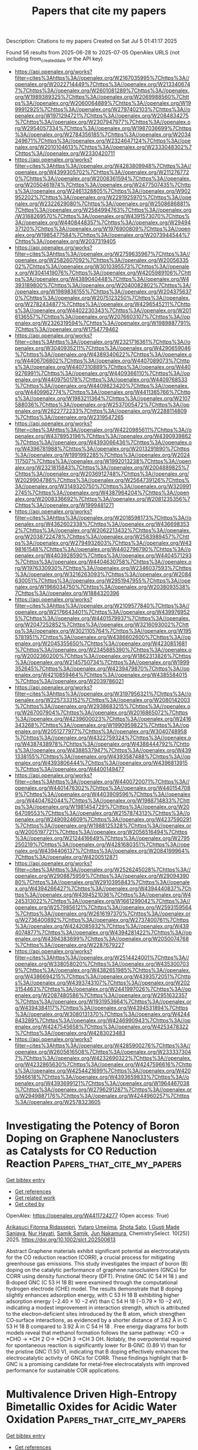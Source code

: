 #+TITLE: Papers that cite my papers
Description: Citations to my papers
Created on Sat Jul  5 01:41:17 2025

Found 56 results from 2025-06-28 to 2025-07-05
OpenAlex URLS (not including from_created_date or the API key)
- [[https://api.openalex.org/works?filter=cites%3Ahttps%3A//openalex.org/W2167035995%7Chttps%3A//openalex.org/W2022714449%7Chttps%3A//openalex.org/W2133406747%7Chttps%3A//openalex.org/W2601081289%7Chttps%3A//openalex.org/W1989389325%7Chttps%3A//openalex.org/W2069988560%7Chttps%3A//openalex.org/W2060064889%7Chttps%3A//openalex.org/W1999912925%7Chttps%3A//openalex.org/W2797402103%7Chttps%3A//openalex.org/W1971294721%7Chttps%3A//openalex.org/W2084834275%7Chttps%3A//openalex.org/W2307947977%7Chttps%3A//openalex.org/W2954057334%7Chttps%3A//openalex.org/W1987036699%7Chttps%3A//openalex.org/W2784356185%7Chttps%3A//openalex.org/W2034249671%7Chttps%3A//openalex.org/W2324647124%7Chttps%3A//openalex.org/W2010104613%7Chttps%3A//openalex.org/W2333048302%7Chttps%3A//openalex.org/W2330420711]]
- [[https://api.openalex.org/works?filter=cites%3Ahttps%3A//openalex.org/W4283809948%7Chttps%3A//openalex.org/W4399305702%7Chttps%3A//openalex.org/W2112767720%7Chttps%3A//openalex.org/W2008361594%7Chttps%3A//openalex.org/W2050461974%7Chttps%3A//openalex.org/W2477507435%7Chttps%3A//openalex.org/W2461328805%7Chttps%3A//openalex.org/W902952202%7Chttps%3A//openalex.org/W2291925970%7Chttps%3A//openalex.org/W2322629080%7Chttps%3A//openalex.org/W2508686881%7Chttps%3A//openalex.org/W2584994763%7Chttps%3A//openalex.org/W3168269570%7Chttps%3A//openalex.org/W4391573070%7Chttps%3A//openalex.org/W4408448357%7Chttps%3A//openalex.org/W2949437120%7Chttps%3A//openalex.org/W1976900809%7Chttps%3A//openalex.org/W1985477584%7Chttps%3A//openalex.org/W2073944544%7Chttps%3A//openalex.org/W2037319405]]
- [[https://api.openalex.org/works?filter=cites%3Ahttps%3A//openalex.org/W2759635967%7Chttps%3A//openalex.org/W2582607092%7Chttps%3A//openalex.org/W2005633502%7Chttps%3A//openalex.org/W3010395573%7Chttps%3A//openalex.org/W3041419076%7Chttps%3A//openalex.org/W4205989106%7Chttps%3A//openalex.org/W4389040448%7Chttps%3A//openalex.org/W4393189800%7Chttps%3A//openalex.org/W2040082802%7Chttps%3A//openalex.org/W1989836155%7Chttps%3A//openalex.org/W2043756370%7Chttps%3A//openalex.org/W2075123250%7Chttps%3A//openalex.org/W2782434877%7Chttps%3A//openalex.org/W4296545211%7Chttps%3A//openalex.org/W4402230343%7Chttps%3A//openalex.org/W2016136557%7Chttps%3A//openalex.org/W2076603107%7Chttps%3A//openalex.org/W2326319594%7Chttps%3A//openalex.org/W1989887791%7Chttps%3A//openalex.org/W1754779462]]
- [[https://api.openalex.org/works?filter=cites%3Ahttps%3A//openalex.org/W2321716361%7Chttps%3A//openalex.org/W3040935211%7Chttps%3A//openalex.org/W4290659046%7Chttps%3A//openalex.org/W4389340622%7Chttps%3A//openalex.org/W4406706802%7Chttps%3A//openalex.org/W4407089073%7Chttps%3A//openalex.org/W4407310889%7Chttps%3A//openalex.org/W4409276991%7Chttps%3A//openalex.org/W4409366110%7Chttps%3A//openalex.org/W4409750178%7Chttps%3A//openalex.org/W4409768533%7Chttps%3A//openalex.org/W4409823420%7Chttps%3A//openalex.org/W4409962774%7Chttps%3A//openalex.org/W4411365766%7Chttps%3A//openalex.org/W1983211364%7Chttps%3A//openalex.org/W2107588036%7Chttps%3A//openalex.org/W2537005472%7Chttps%3A//openalex.org/W2622772233%7Chttps%3A//openalex.org/W2288114809%7Chttps%3A//openalex.org/W2319547265]]
- [[https://api.openalex.org/works?filter=cites%3Ahttps%3A//openalex.org/W4220985611%7Chttps%3A//openalex.org/W4378953196%7Chttps%3A//openalex.org/W4390939862%7Chttps%3A//openalex.org/W4393066436%7Chttps%3A//openalex.org/W4396781988%7Chttps%3A//openalex.org/W2013291890%7Chttps%3A//openalex.org/W1991992285%7Chttps%3A//openalex.org/W2024117507%7Chttps%3A//openalex.org/W1992013238%7Chttps%3A//openalex.org/W2321815843%7Chttps%3A//openalex.org/W2004889825%7Chttps%3A//openalex.org/W2036912748%7Chttps%3A//openalex.org/W2029904786%7Chttps%3A//openalex.org/W2564739126%7Chttps%3A//openalex.org/W3149320750%7Chttps%3A//openalex.org/W3209912745%7Chttps%3A//openalex.org/W4387964204%7Chttps%3A//openalex.org/W2008336692%7Chttps%3A//openalex.org/W2081235356%7Chttps%3A//openalex.org/W1999481271]]
- [[https://api.openalex.org/works?filter=cites%3Ahttps%3A//openalex.org/W2018598173%7Chttps%3A//openalex.org/W4362602338%7Chttps%3A//openalex.org/W4366983532%7Chttps%3A//openalex.org/W2062213432%7Chttps%3A//openalex.org/W2038722478%7Chttps%3A//openalex.org/W2583989457%7Chttps%3A//openalex.org/W2794932603%7Chttps%3A//openalex.org/W4398161548%7Chttps%3A//openalex.org/W4402796790%7Chttps%3A//openalex.org/W4403928590%7Chttps%3A//openalex.org/W4404571293%7Chttps%3A//openalex.org/W4404630758%7Chttps%3A//openalex.org/W1976330930%7Chttps%3A//openalex.org/W2346037593%7Chttps%3A//openalex.org/W3216263093%7Chttps%3A//openalex.org/W2084630051%7Chttps%3A//openalex.org/W2951947955%7Chttps%3A//openalex.org/W1966034750%7Chttps%3A//openalex.org/W2038093538%7Chttps%3A//openalex.org/W1884320396]]
- [[https://api.openalex.org/works?filter=cites%3Ahttps%3A//openalex.org/W2109577840%7Chttps%3A//openalex.org/W2176643401%7Chttps%3A//openalex.org/W4399769525%7Chttps%3A//openalex.org/W4401579937%7Chttps%3A//openalex.org/W2047252852%7Chttps%3A//openalex.org/W3216093002%7Chttps%3A//openalex.org/W3021105764%7Chttps%3A//openalex.org/W1955781951%7Chttps%3A//openalex.org/W4386602600%7Chttps%3A//openalex.org/W2045355650%7Chttps%3A//openalex.org/W4230851681%7Chttps%3A//openalex.org/W2345885390%7Chttps%3A//openalex.org/W2002360200%7Chttps%3A//openalex.org/W1862313826%7Chttps%3A//openalex.org/W2145750734%7Chttps%3A//openalex.org/W1999352645%7Chttps%3A//openalex.org/W4239479870%7Chttps%3A//openalex.org/W4210859464%7Chttps%3A//openalex.org/W4385584015%7Chttps%3A//openalex.org/W2039786021]]
- [[https://api.openalex.org/works?filter=cites%3Ahttps%3A//openalex.org/W3197956321%7Chttps%3A//openalex.org/W2257333152%7Chttps%3A//openalex.org/W2080142003%7Chttps%3A//openalex.org/W2938683215%7Chttps%3A//openalex.org/W267007904%7Chttps%3A//openalex.org/W2016865072%7Chttps%3A//openalex.org/W4239600023%7Chttps%3A//openalex.org/W2416343268%7Chttps%3A//openalex.org/W1990959822%7Chttps%3A//openalex.org/W2051277977%7Chttps%3A//openalex.org/W3040748958%7Chttps%3A//openalex.org/W4322759324%7Chttps%3A//openalex.org/W4387438978%7Chttps%3A//openalex.org/W4388444792%7Chttps%3A//openalex.org/W4388537947%7Chttps%3A//openalex.org/W4391338155%7Chttps%3A//openalex.org/W4393587488%7Chttps%3A//openalex.org/W4393806444%7Chttps%3A//openalex.org/W4396813915%7Chttps%3A//openalex.org/W4400149477]]
- [[https://api.openalex.org/works?filter=cites%3Ahttps%3A//openalex.org/W4400720071%7Chttps%3A//openalex.org/W4401476302%7Chttps%3A//openalex.org/W4401547089%7Chttps%3A//openalex.org/W4403909596%7Chttps%3A//openalex.org/W4404762044%7Chttps%3A//openalex.org/W1988714833%7Chttps%3A//openalex.org/W1981454729%7Chttps%3A//openalex.org/W2064709553%7Chttps%3A//openalex.org/W2157874313%7Chttps%3A//openalex.org/W2490924609%7Chttps%3A//openalex.org/W4237590291%7Chttps%3A//openalex.org/W1988125328%7Chttps%3A//openalex.org/W2005197721%7Chttps%3A//openalex.org/W2056516494%7Chttps%3A//openalex.org/W2124416649%7Chttps%3A//openalex.org/W2795250219%7Chttps%3A//openalex.org/W4281680351%7Chttps%3A//openalex.org/W4394406137%7Chttps%3A//openalex.org/W2084199964%7Chttps%3A//openalex.org/W4200512871]]
- [[https://api.openalex.org/works?filter=cites%3Ahttps%3A//openalex.org/W2526245028%7Chttps%3A//openalex.org/W2908875959%7Chttps%3A//openalex.org/W2909439080%7Chttps%3A//openalex.org/W2910395843%7Chttps%3A//openalex.org/W4394266427%7Chttps%3A//openalex.org/W4394440837%7Chttps%3A//openalex.org/W4394521036%7Chttps%3A//openalex.org/W4245313022%7Chttps%3A//openalex.org/W1661299042%7Chttps%3A//openalex.org/W2579856121%7Chttps%3A//openalex.org/W2593159564%7Chttps%3A//openalex.org/W2616197370%7Chttps%3A//openalex.org/W2736400892%7Chttps%3A//openalex.org/W2737400761%7Chttps%3A//openalex.org/W4242085932%7Chttps%3A//openalex.org/W4394074877%7Chttps%3A//openalex.org/W4394281422%7Chttps%3A//openalex.org/W4394383699%7Chttps%3A//openalex.org/W2050074768%7Chttps%3A//openalex.org/W2287679227]]
- [[https://api.openalex.org/works?filter=cites%3Ahttps%3A//openalex.org/W2514424001%7Chttps%3A//openalex.org/W338058020%7Chttps%3A//openalex.org/W4353007039%7Chttps%3A//openalex.org/W4382651985%7Chttps%3A//openalex.org/W4386694215%7Chttps%3A//openalex.org/W4393572051%7Chttps%3A//openalex.org/W4393743107%7Chttps%3A//openalex.org/W2023154463%7Chttps%3A//openalex.org/W2441997026%7Chttps%3A//openalex.org/W2087480586%7Chttps%3A//openalex.org/W2951632357%7Chttps%3A//openalex.org/W1931953664%7Chttps%3A//openalex.org/W4394384117%7Chttps%3A//openalex.org/W4394531894%7Chttps%3A//openalex.org/W3080131370%7Chttps%3A//openalex.org/W4244843289%7Chttps%3A//openalex.org/W4246990943%7Chttps%3A//openalex.org/W4247545658%7Chttps%3A//openalex.org/W4253478322%7Chttps%3A//openalex.org/W4283023483]]
- [[https://api.openalex.org/works?filter=cites%3Ahttps%3A//openalex.org/W4285900276%7Chttps%3A//openalex.org/W2605616508%7Chttps%3A//openalex.org/W2333373047%7Chttps%3A//openalex.org/W4232690322%7Chttps%3A//openalex.org/W4232865630%7Chttps%3A//openalex.org/W4247596616%7Chttps%3A//openalex.org/W4254421699%7Chttps%3A//openalex.org/W4205946618%7Chttps%3A//openalex.org/W4393659833%7Chttps%3A//openalex.org/W4393699121%7Chttps%3A//openalex.org/W1964467038%7Chttps%3A//openalex.org/W2796291287%7Chttps%3A//openalex.org/W2949887176%7Chttps%3A//openalex.org/W4244960257%7Chttps%3A//openalex.org/W2578323605]]

* Investigating the Potency of Boron Doping on Graphene Nanoclusters as Catalysts for CO Reduction Reaction  :Papers_that_cite_my_papers:
:PROPERTIES:
:UUID: https://openalex.org/W4411724277
:TOPICS: CO2 Reduction Techniques and Catalysts, Machine Learning in Materials Science, Advanced Thermoelectric Materials and Devices
:PUBLICATION_DATE: 2025-06-27
:END:    
    
[[elisp:(doi-add-bibtex-entry "https://doi.org/10.1002/slct.202500613")][Get bibtex entry]] 

- [[elisp:(progn (xref--push-markers (current-buffer) (point)) (oa--referenced-works "https://openalex.org/W4411724277"))][Get references]]
- [[elisp:(progn (xref--push-markers (current-buffer) (point)) (oa--related-works "https://openalex.org/W4411724277"))][Get related work]]
- [[elisp:(progn (xref--push-markers (current-buffer) (point)) (oa--cited-by-works "https://openalex.org/W4411724277"))][Get cited by]]

OpenAlex: https://openalex.org/W4411724277 (Open access: True)
    
[[https://openalex.org/A5057838627][Arikasuci Fitonna Ridassepri]], [[https://openalex.org/A5059568941][Yutaro Umejima]], [[https://openalex.org/A5018853142][Shota Sato]], [[https://openalex.org/A5088140813][I Gusti Made Sanjaya]], [[https://openalex.org/A5015819137][Nur Hayati]], [[https://openalex.org/A5052890724][Samik Samik]], [[https://openalex.org/A5079483263][Jun Nakamura]], ChemistrySelect. 10(25)] 2025. https://doi.org/10.1002/slct.202500613 
     
Abstract Graphene materials exhibit significant potential as electrocatalysts for the CO reduction reaction (CORR), a crucial process for mitigating greenhouse gas emissions. This study investigates the impact of boron (B) doping on the catalytic performance of graphene nanoclusters (GNCs) for CORR using density functional theory (DFT). Pristine GNC (C 54 H 18 ) and B‐doped GNC (C 53 H 18 B) were examined through the computational hydrogen electrode (CHE) model. The results demonstrate that B doping slightly enhances adsorption energy, with C 53 H 18 B exhibiting higher adsorption energy (−2.40 × 10 −2 eV) than C 54 H 18 (−0.79 × 10 −2 eV), indicating a modest improvement in interaction strength, which is attributed to the electron‐deficient sites introduced by the B atom, which strengthen CO‐surface interactions, as evidenced by a shorter distance of 3.62 Å in C 53 H 18 B compared to 3.92 Å in C 54 H 18 . Free energy diagrams for both models reveal that methanol formation follows the same pathway: *CO → *CHO → *CH 2 O→ *OCH 3 →CH 3 OH. Notably, the overpotential required for spontaneous reaction is significantly lower for B‐GNC (0.89 V) than for the pristine GNC (1.50 V), indicating that B doping effectively enhances the electrocatalytic activity of GNCs for CORR. These findings highlight that B‐GNC is a promising candidate for metal‐free electrocatalysts with improved performance for sustainable COR applications.    

    

* Multivalence Driven High-Entropy Bimetallic Oxides for Acidic Water Oxidation  :Papers_that_cite_my_papers:
:PROPERTIES:
:UUID: https://openalex.org/W4411736224
:TOPICS: Electrocatalysts for Energy Conversion, Electronic and Structural Properties of Oxides, Catalytic Processes in Materials Science
:PUBLICATION_DATE: 2025-06-27
:END:    
    
[[elisp:(doi-add-bibtex-entry "https://doi.org/10.1021/acsnano.5c05602")][Get bibtex entry]] 

- [[elisp:(progn (xref--push-markers (current-buffer) (point)) (oa--referenced-works "https://openalex.org/W4411736224"))][Get references]]
- [[elisp:(progn (xref--push-markers (current-buffer) (point)) (oa--related-works "https://openalex.org/W4411736224"))][Get related work]]
- [[elisp:(progn (xref--push-markers (current-buffer) (point)) (oa--cited-by-works "https://openalex.org/W4411736224"))][Get cited by]]

OpenAlex: https://openalex.org/W4411736224 (Open access: False)
    
[[https://openalex.org/A5091694557][Xianbing Miao]], [[https://openalex.org/A5100447471][Liang Wu]], [[https://openalex.org/A5101641417][Sheng Zhao]], [[https://openalex.org/A5043155245][J.H. Zhang]], [[https://openalex.org/A5024844898][Zi‐Jiang Liu]], [[https://openalex.org/A5039567536][Shiming Zhou]], ACS Nano. None(None)] 2025. https://doi.org/10.1021/acsnano.5c05602 
     
High-entropy materials have recently attracted much attention in diverse fields due to their tailorable compositions and unpredictable physicochemical properties. Generally, five or more metal elements occupying the same lattice sites in similar proportions are considered as a prerequisite for achieving high configuration entropy. Here we report an uncommon type of such material in V-doped RuO2, where the number of metal elements is reduced to only two. Both Ru and V ions are found in mixed oxidation states, which endow the bimetallic oxides with five different cations. Each of these cations behaves as an individual species to contribute to the configuration entropy, which is high enough to stabilize the single phase near the half-doping level. The large ionic disorder in this high-entropy oxide leads to lattice distortion, grain refining, and an evolution from metal to semiconductor, making it a superior electrochemical catalyst toward acidic water oxidation.    

    

* Design and Machine Learning-Assisted Evaluation of NHC-Functionalized C2N with Transition Metals for Efficient CO Reduction  :Papers_that_cite_my_papers:
:PROPERTIES:
:UUID: https://openalex.org/W4411736604
:TOPICS: CO2 Reduction Techniques and Catalysts, Advanced Photocatalysis Techniques, Ammonia Synthesis and Nitrogen Reduction
:PUBLICATION_DATE: 2025-06-01
:END:    
    
[[elisp:(doi-add-bibtex-entry "https://doi.org/10.1016/j.electacta.2025.146778")][Get bibtex entry]] 

- [[elisp:(progn (xref--push-markers (current-buffer) (point)) (oa--referenced-works "https://openalex.org/W4411736604"))][Get references]]
- [[elisp:(progn (xref--push-markers (current-buffer) (point)) (oa--related-works "https://openalex.org/W4411736604"))][Get related work]]
- [[elisp:(progn (xref--push-markers (current-buffer) (point)) (oa--cited-by-works "https://openalex.org/W4411736604"))][Get cited by]]

OpenAlex: https://openalex.org/W4411736604 (Open access: False)
    
[[https://openalex.org/A5111307752][Jiasheng Peng]], [[https://openalex.org/A5075951735][Daifei Ye]], [[https://openalex.org/A5033993437][Yingying Fu]], [[https://openalex.org/A5102349289][Dian Zheng]], [[https://openalex.org/A5102848158][Xiaxia Gong]], [[https://openalex.org/A5100431703][Wei Liu]], [[https://openalex.org/A5089793356][Jing Xu]], Electrochimica Acta. None(None)] 2025. https://doi.org/10.1016/j.electacta.2025.146778 
     
No abstract    

    

* Optimizing photocatalytic H2O2 rate over 100 mM·g-1·h-1 under air atmosphere on C3N5-based isotype heterojunction surface via simply altering heating-rates  :Papers_that_cite_my_papers:
:PROPERTIES:
:UUID: https://openalex.org/W4411766262
:TOPICS: Advanced Photocatalysis Techniques, Perovskite Materials and Applications, Gas Sensing Nanomaterials and Sensors
:PUBLICATION_DATE: 2025-06-01
:END:    
    
[[elisp:(doi-add-bibtex-entry "https://doi.org/10.1016/j.jece.2025.117791")][Get bibtex entry]] 

- [[elisp:(progn (xref--push-markers (current-buffer) (point)) (oa--referenced-works "https://openalex.org/W4411766262"))][Get references]]
- [[elisp:(progn (xref--push-markers (current-buffer) (point)) (oa--related-works "https://openalex.org/W4411766262"))][Get related work]]
- [[elisp:(progn (xref--push-markers (current-buffer) (point)) (oa--cited-by-works "https://openalex.org/W4411766262"))][Get cited by]]

OpenAlex: https://openalex.org/W4411766262 (Open access: False)
    
[[https://openalex.org/A5060273315][Wenwen Lv]], [[https://openalex.org/A5110622285][Haining Cao]], [[https://openalex.org/A5103157451][J. Zhuo]], [[https://openalex.org/A5037552798][Yaodan Cao]], [[https://openalex.org/A5100332460][Hongyan Liu]], [[https://openalex.org/A5066113318][Maoquan Wu]], [[https://openalex.org/A5019400214][Tongjie Yao]], [[https://openalex.org/A5100359813][Sheng Li]], [[https://openalex.org/A5075470499][Jie Wu]], Journal of environmental chemical engineering. None(None)] 2025. https://doi.org/10.1016/j.jece.2025.117791 
     
No abstract    

    

* Enhanced oxygen reduction reaction performance in boron carbon nitride through P doping for zinc-air batteries  :Papers_that_cite_my_papers:
:PROPERTIES:
:UUID: https://openalex.org/W4411772312
:TOPICS: Electrocatalysts for Energy Conversion, Advanced battery technologies research, Fuel Cells and Related Materials
:PUBLICATION_DATE: 2025-06-29
:END:    
    
[[elisp:(doi-add-bibtex-entry "https://doi.org/10.1016/j.apsusc.2025.163913")][Get bibtex entry]] 

- [[elisp:(progn (xref--push-markers (current-buffer) (point)) (oa--referenced-works "https://openalex.org/W4411772312"))][Get references]]
- [[elisp:(progn (xref--push-markers (current-buffer) (point)) (oa--related-works "https://openalex.org/W4411772312"))][Get related work]]
- [[elisp:(progn (xref--push-markers (current-buffer) (point)) (oa--cited-by-works "https://openalex.org/W4411772312"))][Get cited by]]

OpenAlex: https://openalex.org/W4411772312 (Open access: False)
    
[[https://openalex.org/A5034021179][Fang Liu]], [[https://openalex.org/A5014679782][Shiqing Zhang]], [[https://openalex.org/A5101313365][Shaokai Ma]], [[https://openalex.org/A5046807313][Zhaoyang Cao]], [[https://openalex.org/A5059348323][Ying Li]], [[https://openalex.org/A5102425247][Y.R. Ma]], [[https://openalex.org/A5016371262][Xuewen Xu]], [[https://openalex.org/A5054990119][Jun Zhang]], [[https://openalex.org/A5088709876][Yanming Xue]], [[https://openalex.org/A5022913125][Chengchun Tang]], Applied Surface Science. 710(None)] 2025. https://doi.org/10.1016/j.apsusc.2025.163913 
     
No abstract    

    

* Unraveling the Formation Kinetics of the First Intermediate in the Oxygen Evolution Reaction on MnOx with Different Electron Configurations  :Papers_that_cite_my_papers:
:PROPERTIES:
:UUID: https://openalex.org/W4411779753
:TOPICS: Electrocatalysts for Energy Conversion, Advanced Memory and Neural Computing, Electrochemical Analysis and Applications
:PUBLICATION_DATE: 2025-06-29
:END:    
    
[[elisp:(doi-add-bibtex-entry "https://doi.org/10.1021/jacs.4c18273")][Get bibtex entry]] 

- [[elisp:(progn (xref--push-markers (current-buffer) (point)) (oa--referenced-works "https://openalex.org/W4411779753"))][Get references]]
- [[elisp:(progn (xref--push-markers (current-buffer) (point)) (oa--related-works "https://openalex.org/W4411779753"))][Get related work]]
- [[elisp:(progn (xref--push-markers (current-buffer) (point)) (oa--cited-by-works "https://openalex.org/W4411779753"))][Get cited by]]

OpenAlex: https://openalex.org/W4411779753 (Open access: False)
    
[[https://openalex.org/A5044987320][Ruifang Wei]], [[https://openalex.org/A5100721929][Dongfeng Li]], [[https://openalex.org/A5031171238][Panwang Zhou]], [[https://openalex.org/A5102769683][Runze Liu]], [[https://openalex.org/A5007060634][Chenwei Ni]], [[https://openalex.org/A5026922496][Zeyu Cheng]], [[https://openalex.org/A5100439023][Xiuli Wang]], [[https://openalex.org/A5100334060][Can Li]], Journal of the American Chemical Society. None(None)] 2025. https://doi.org/10.1021/jacs.4c18273 
     
No abstract    

    

* Mussel‐Inspired Self‐Assembly of PtO4 Atomic Catalysts for Interfacial Synergistic Hydrogen Evolution  :Papers_that_cite_my_papers:
:PROPERTIES:
:UUID: https://openalex.org/W4411786099
:TOPICS: Electrocatalysts for Energy Conversion, MXene and MAX Phase Materials, Advanced Photocatalysis Techniques
:PUBLICATION_DATE: 2025-06-29
:END:    
    
[[elisp:(doi-add-bibtex-entry "https://doi.org/10.1002/advs.202507807")][Get bibtex entry]] 

- [[elisp:(progn (xref--push-markers (current-buffer) (point)) (oa--referenced-works "https://openalex.org/W4411786099"))][Get references]]
- [[elisp:(progn (xref--push-markers (current-buffer) (point)) (oa--related-works "https://openalex.org/W4411786099"))][Get related work]]
- [[elisp:(progn (xref--push-markers (current-buffer) (point)) (oa--cited-by-works "https://openalex.org/W4411786099"))][Get cited by]]

OpenAlex: https://openalex.org/W4411786099 (Open access: True)
    
[[https://openalex.org/A5111934040][Yeo Hoon Yoon]], [[https://openalex.org/A5062109804][Karthikeyan Jeyakumar]], [[https://openalex.org/A5014625387][Gang San Lee]], [[https://openalex.org/A5015144181][Jayaraman Balamurugan]], [[https://openalex.org/A5074156555][Suchithra Padmajan Sasikala]], [[https://openalex.org/A5109452544][Chan Woo Lee]], [[https://openalex.org/A5073458442][Chuanwei Cheng]], [[https://openalex.org/A5111480451][Jun Beom Kim]], [[https://openalex.org/A5024713808][Haeshin Lee]], [[https://openalex.org/A5062489047][Sang Ouk Kim]], Advanced Science. None(None)] 2025. https://doi.org/10.1002/advs.202507807 
     
Abstract Molecular self‐assembly strategy for Pt‐O electrocatalysts is presented, achieved by facile solution processing of dopamine monomers. This mussel‐inspired strategy ensures a highly defined PtO 4 atomic structure with uniform monolayer deposition across various 2D nanomaterials. By leveraging the intimate interplay between PtO 4 sites and 2D substrates, while maintaining a consistent coordination environment, underlying mechanism for enhanced kinetics in interfacial synergistic hydrogen evolution reaction is systematically elucidated. Notably, the self‐assembled PtO 4 site exhibits up to a 30‐fold enhancement of mass activity compared to commercial Pt/C catalysts, contingent upon the choice of substrate material. Theoretical investigation illustrates facilitated electron transfer, optimized energy barriers, and additional reaction pathways resulting from the synergistic interplay between PtO 4 and Ti 3 C 2 O 2 MXene. This straightforward, energy‐efficient, and highly reliable scheme for atomic‐level catalysts prospects a valuable platform toward sub‐molecular level engineering of tailored electronic structures and properties.    

    

* Optimization of Catalysts Using Computational Chemistry, Machine Learning, and Cheminformatics  :Papers_that_cite_my_papers:
:PROPERTIES:
:UUID: https://openalex.org/W4411788773
:TOPICS: Machine Learning in Materials Science, Computational Drug Discovery Methods, Catalysis and Oxidation Reactions
:PUBLICATION_DATE: 2025-06-23
:END:    
    
[[elisp:(doi-add-bibtex-entry "https://doi.org/10.1002/9783527847068.ch06")][Get bibtex entry]] 

- [[elisp:(progn (xref--push-markers (current-buffer) (point)) (oa--referenced-works "https://openalex.org/W4411788773"))][Get references]]
- [[elisp:(progn (xref--push-markers (current-buffer) (point)) (oa--related-works "https://openalex.org/W4411788773"))][Get related work]]
- [[elisp:(progn (xref--push-markers (current-buffer) (point)) (oa--cited-by-works "https://openalex.org/W4411788773"))][Get cited by]]

OpenAlex: https://openalex.org/W4411788773 (Open access: False)
    
[[https://openalex.org/A5022358140][David Dalmau]], [[https://openalex.org/A5052028748][Juan V. Alegre‐Requena]], No host. None(None)] 2025. https://doi.org/10.1002/9783527847068.ch06 
     
No abstract    

    

* Benchmark of Approximate Quantum Chemical and Machine Learning Potentials for Biochemical Proton Transfer Reactions  :Papers_that_cite_my_papers:
:PROPERTIES:
:UUID: https://openalex.org/W4411792069
:TOPICS: Machine Learning in Materials Science, CO2 Reduction Techniques and Catalysts, Molecular Junctions and Nanostructures
:PUBLICATION_DATE: 2025-06-30
:END:    
    
[[elisp:(doi-add-bibtex-entry "https://doi.org/10.1021/acs.jctc.5c00690")][Get bibtex entry]] 

- [[elisp:(progn (xref--push-markers (current-buffer) (point)) (oa--referenced-works "https://openalex.org/W4411792069"))][Get references]]
- [[elisp:(progn (xref--push-markers (current-buffer) (point)) (oa--related-works "https://openalex.org/W4411792069"))][Get related work]]
- [[elisp:(progn (xref--push-markers (current-buffer) (point)) (oa--cited-by-works "https://openalex.org/W4411792069"))][Get cited by]]

OpenAlex: https://openalex.org/W4411792069 (Open access: True)
    
[[https://openalex.org/A5002609699][Guilherme M. Arantes]], [[https://openalex.org/A5077419236][Jan Řezáč]], Journal of Chemical Theory and Computation. None(None)] 2025. https://doi.org/10.1021/acs.jctc.5c00690 
     
Proton transfer reactions are among the most common chemical transformations and are central to enzymatic catalysis and bioenergetic processes. Their mechanisms are often investigated using DFT or approximate quantum chemical methods, whose accuracy directly impacts the reliability of the simulations. Here, a comprehensive set of semiempirical molecular orbital and tight-binding DFT approaches, along with recently developed machine learning (ML) potentials, are benchmarked against high-level MP2 reference data for a curated set of proton transfer reactions representative of biochemical systems. Relative energies, geometries, and dipole moments are evaluated for isolated reactions. Microsolvated reactions are also simulated using a hybrid QM/MM partition. Traditional DFT methods offer high accuracy in general but show markedly larger deviations for proton transfers involving nitrogen-containing groups. Among approximate models, RM1, PM6, PM7, DFTB2-NH, DFTB3, and GFN2-xTB show reasonable accuracy across properties, though their performance varies by chemical group. The ML-corrected (Δ-learning) model PM6-ML improves accuracy for all properties and chemical groups and transfers well to QM/MM simulations. Conversely, standalone ML potentials perform poorly for most reactions. These results provide a basis for evaluating approximate methods and selecting potentials for proton transfer simulations in complex environments.    

    

* fastatomstruct: A High-Performance Library for Structural and Dynamical Analysis of Atomic Systems  :Papers_that_cite_my_papers:
:PROPERTIES:
:UUID: https://openalex.org/W4411801452
:TOPICS: Machine Learning in Materials Science, Advanced Chemical Physics Studies, Catalysis and Oxidation Reactions
:PUBLICATION_DATE: 2025-06-30
:END:    
    
[[elisp:(doi-add-bibtex-entry "https://doi.org/10.21105/joss.08106")][Get bibtex entry]] 

- [[elisp:(progn (xref--push-markers (current-buffer) (point)) (oa--referenced-works "https://openalex.org/W4411801452"))][Get references]]
- [[elisp:(progn (xref--push-markers (current-buffer) (point)) (oa--related-works "https://openalex.org/W4411801452"))][Get related work]]
- [[elisp:(progn (xref--push-markers (current-buffer) (point)) (oa--cited-by-works "https://openalex.org/W4411801452"))][Get cited by]]

OpenAlex: https://openalex.org/W4411801452 (Open access: True)
    
[[https://openalex.org/A5077704086][Nils Holle]], [[https://openalex.org/A5026798343][Sebastian Walfort]], [[https://openalex.org/A5090166730][Riccardo Mazzarello]], [[https://openalex.org/A5045942966][Martin Salinga]], The Journal of Open Source Software. 10(110)] 2025. https://doi.org/10.21105/joss.08106 
     
No abstract    

    

* Insight into the oxygen evolution reaction mechanism catalyzed by phosphate-substituted FeCo2O4 nanosheets: proton-coupled electron transfer assisted adsorbate evolution mechanism investigated by in situ NAP-XPS  :Papers_that_cite_my_papers:
:PROPERTIES:
:UUID: https://openalex.org/W4411809016
:TOPICS: Electrocatalysts for Energy Conversion, Copper-based nanomaterials and applications, Advanced battery technologies research
:PUBLICATION_DATE: 2025-01-01
:END:    
    
[[elisp:(doi-add-bibtex-entry "https://doi.org/10.1039/d5ta02093j")][Get bibtex entry]] 

- [[elisp:(progn (xref--push-markers (current-buffer) (point)) (oa--referenced-works "https://openalex.org/W4411809016"))][Get references]]
- [[elisp:(progn (xref--push-markers (current-buffer) (point)) (oa--related-works "https://openalex.org/W4411809016"))][Get related work]]
- [[elisp:(progn (xref--push-markers (current-buffer) (point)) (oa--cited-by-works "https://openalex.org/W4411809016"))][Get cited by]]

OpenAlex: https://openalex.org/W4411809016 (Open access: False)
    
[[https://openalex.org/A5118711393][Nut Thanasuwannakul]], [[https://openalex.org/A5039728500][Chueh‐Cheng Yang]], [[https://openalex.org/A5118711394][Pantita Prapamonton]], [[https://openalex.org/A5112421836][Chia-Hsin Wang]], [[https://openalex.org/A5022483359][Nguyet N. T. Pham]], [[https://openalex.org/A5064779642][Yu‐Hsu Chang]], Journal of Materials Chemistry A. None(None)] 2025. https://doi.org/10.1039/d5ta02093j 
     
This study explores phosphate-substituted FeCo 2 O 4 as catalysts for the oxygen evolution reaction. In situ NAP-XPS analysis elucidates the reaction pathway, with proton-coupled electron transfer identified as a critical mechanistic step.    

    

* Exploring the heterointerface of silver nanoparticles and cobalt oxide nanorings toward the oxygen reduction reaction  :Papers_that_cite_my_papers:
:PROPERTIES:
:UUID: https://openalex.org/W4411813765
:TOPICS: Electrocatalysts for Energy Conversion, Electrochemical Analysis and Applications, Advanced Memory and Neural Computing
:PUBLICATION_DATE: 2025-01-01
:END:    
    
[[elisp:(doi-add-bibtex-entry "https://doi.org/10.1039/d5ta01457c")][Get bibtex entry]] 

- [[elisp:(progn (xref--push-markers (current-buffer) (point)) (oa--referenced-works "https://openalex.org/W4411813765"))][Get references]]
- [[elisp:(progn (xref--push-markers (current-buffer) (point)) (oa--related-works "https://openalex.org/W4411813765"))][Get related work]]
- [[elisp:(progn (xref--push-markers (current-buffer) (point)) (oa--cited-by-works "https://openalex.org/W4411813765"))][Get cited by]]

OpenAlex: https://openalex.org/W4411813765 (Open access: False)
    
[[https://openalex.org/A5045298523][Fatima Nasim]], [[https://openalex.org/A5045874782][Hira Malik]], [[https://openalex.org/A5112146733][Guobao Xu]], [[https://openalex.org/A5033039685][Huilong Dong]], [[https://openalex.org/A5058675280][Muhammad Arif Nadeem]], Journal of Materials Chemistry A. None(None)] 2025. https://doi.org/10.1039/d5ta01457c 
     
A unique Ag/Co 3 O 4 interface anchored on nitrogen-doped carbon nanosheets was synthesized via a one-pot route. The heterostructure exhibits excellent ORR performance, outperforming Pt-based catalysts due to synergistic interfacial effects.    

    

* Dual Engineering of Electronic Structure and Lattice Strain via Ce Doping in NiMn‐LDH for Oxygen Evolution Reaction  :Papers_that_cite_my_papers:
:PROPERTIES:
:UUID: https://openalex.org/W4411848913
:TOPICS: Electrocatalysts for Energy Conversion, Fuel Cells and Related Materials, Supercapacitor Materials and Fabrication
:PUBLICATION_DATE: 2025-07-01
:END:    
    
[[elisp:(doi-add-bibtex-entry "https://doi.org/10.1002/slct.202502125")][Get bibtex entry]] 

- [[elisp:(progn (xref--push-markers (current-buffer) (point)) (oa--referenced-works "https://openalex.org/W4411848913"))][Get references]]
- [[elisp:(progn (xref--push-markers (current-buffer) (point)) (oa--related-works "https://openalex.org/W4411848913"))][Get related work]]
- [[elisp:(progn (xref--push-markers (current-buffer) (point)) (oa--cited-by-works "https://openalex.org/W4411848913"))][Get cited by]]

OpenAlex: https://openalex.org/W4411848913 (Open access: False)
    
[[https://openalex.org/A5093911026][Shashwat Bishwanathan]], [[https://openalex.org/A5010507219][Nitash Kaushik]], [[https://openalex.org/A5049775794][Simran Kaur Oberoi]], [[https://openalex.org/A5075831984][Prashant Kumar Gupta]], ChemistrySelect. 10(25)] 2025. https://doi.org/10.1002/slct.202502125 
     
Abstract Water electrolysis is a more sustainable way to produce green hydrogen than steam methanol reforming or coal gasification. Its efficiency is limited by slow oxygen evolution processes at the anode. Highly effective anodic electrocatalysts are difficult to produce. Layered double hydroxide is a promising and thoroughly researched OER material, however, long‐term stability issues arise. In this study, we examine the modification of the electronic structure of NiMn LDH through the introduction of Ce doping. The analysis of the material using XPS and XRD indicates that Ce is effectively integrated into the NiMn crystal structure, resulting in lattice distortion and alterations to the electronic structure when doped at concentrations of up to 5%. Furthermore, various electrochemical characterizations indicated that Ce doping increased the number of electrochemically active sites, improved electronic conductivity, and optimized the electrochemical kinetics. The 5% Ce‐doped NiMn LDH demonstrated a current density of 30 mA/cm 2 at an overpotential of 561 mV, which is significantly lower than the 638 mV overpotential observed for NiMn LDH and considerably superior to that of commercial RuO 2 . The system exhibited complete stability throughout a 15‐h operational duration at a consistent applied current density of 15 mA/cm 2 , with no indications of degradation observed.    

    

* Atomic-Scale Insights into Electrochemical Hydrazine Oxidation on Mo2C MXene  :Papers_that_cite_my_papers:
:PROPERTIES:
:UUID: https://openalex.org/W4411853221
:TOPICS: MXene and MAX Phase Materials, Advanced Photocatalysis Techniques, Electrocatalysts for Energy Conversion
:PUBLICATION_DATE: 2025-07-01
:END:    
    
[[elisp:(doi-add-bibtex-entry "https://doi.org/10.1021/acs.energyfuels.5c02636")][Get bibtex entry]] 

- [[elisp:(progn (xref--push-markers (current-buffer) (point)) (oa--referenced-works "https://openalex.org/W4411853221"))][Get references]]
- [[elisp:(progn (xref--push-markers (current-buffer) (point)) (oa--related-works "https://openalex.org/W4411853221"))][Get related work]]
- [[elisp:(progn (xref--push-markers (current-buffer) (point)) (oa--cited-by-works "https://openalex.org/W4411853221"))][Get cited by]]

OpenAlex: https://openalex.org/W4411853221 (Open access: False)
    
[[https://openalex.org/A5102944119][Diwakar Singh]], [[https://openalex.org/A5004991965][Kai S. Exner]], Energy & Fuels. None(None)] 2025. https://doi.org/10.1021/acs.energyfuels.5c02636 
     
No abstract    

    

* Rational design of Catalysts for Lithium–Sulfur Batteries Based on Descriptors: Progress and Prospects  :Papers_that_cite_my_papers:
:PROPERTIES:
:UUID: https://openalex.org/W4411863236
:TOPICS: Advanced Battery Materials and Technologies, Advancements in Battery Materials, Advanced Battery Technologies Research
:PUBLICATION_DATE: 2025-06-01
:END:    
    
[[elisp:(doi-add-bibtex-entry "https://doi.org/10.1016/j.ensm.2025.104429")][Get bibtex entry]] 

- [[elisp:(progn (xref--push-markers (current-buffer) (point)) (oa--referenced-works "https://openalex.org/W4411863236"))][Get references]]
- [[elisp:(progn (xref--push-markers (current-buffer) (point)) (oa--related-works "https://openalex.org/W4411863236"))][Get related work]]
- [[elisp:(progn (xref--push-markers (current-buffer) (point)) (oa--cited-by-works "https://openalex.org/W4411863236"))][Get cited by]]

OpenAlex: https://openalex.org/W4411863236 (Open access: False)
    
[[https://openalex.org/A5102755300][Kangdong Tian]], [[https://openalex.org/A5063203393][Miaofa Yuan]], [[https://openalex.org/A5101739905][Zhiwei Zhang]], [[https://openalex.org/A5100779390][Chengxiang Wang]], Energy storage materials. None(None)] 2025. https://doi.org/10.1016/j.ensm.2025.104429 
     
No abstract    

    

* Bifunctional electrocatalysts for Zn–air batteries: A comprehensive review of design optimization and in-situ characterization  :Papers_that_cite_my_papers:
:PROPERTIES:
:UUID: https://openalex.org/W4411866943
:TOPICS: Advanced battery technologies research, Electrocatalysts for Energy Conversion, Electrochemical Analysis and Applications
:PUBLICATION_DATE: 2025-07-01
:END:    
    
[[elisp:(doi-add-bibtex-entry "https://doi.org/10.1016/j.mser.2025.101058")][Get bibtex entry]] 

- [[elisp:(progn (xref--push-markers (current-buffer) (point)) (oa--referenced-works "https://openalex.org/W4411866943"))][Get references]]
- [[elisp:(progn (xref--push-markers (current-buffer) (point)) (oa--related-works "https://openalex.org/W4411866943"))][Get related work]]
- [[elisp:(progn (xref--push-markers (current-buffer) (point)) (oa--cited-by-works "https://openalex.org/W4411866943"))][Get cited by]]

OpenAlex: https://openalex.org/W4411866943 (Open access: False)
    
[[https://openalex.org/A5010144991][Jagadis Gautam]], [[https://openalex.org/A5076714109][Roop L. Mahajan]], [[https://openalex.org/A5100656064][Seul‐Yi Lee]], [[https://openalex.org/A5100447410][Soo‐Jin Park]], Materials Science and Engineering R Reports. 166(None)] 2025. https://doi.org/10.1016/j.mser.2025.101058 
     
No abstract    

    

* Platinum-palladium catalysts of various composition in the oxygen electroreduction reaction  :Papers_that_cite_my_papers:
:PROPERTIES:
:UUID: https://openalex.org/W4411868725
:TOPICS: Electrocatalysts for Energy Conversion, Electrochemical Analysis and Applications, CO2 Reduction Techniques and Catalysts
:PUBLICATION_DATE: 2025-07-01
:END:    
    
[[elisp:(doi-add-bibtex-entry "https://doi.org/10.1016/j.ijhydene.2025.150166")][Get bibtex entry]] 

- [[elisp:(progn (xref--push-markers (current-buffer) (point)) (oa--referenced-works "https://openalex.org/W4411868725"))][Get references]]
- [[elisp:(progn (xref--push-markers (current-buffer) (point)) (oa--related-works "https://openalex.org/W4411868725"))][Get related work]]
- [[elisp:(progn (xref--push-markers (current-buffer) (point)) (oa--cited-by-works "https://openalex.org/W4411868725"))][Get cited by]]

OpenAlex: https://openalex.org/W4411868725 (Open access: False)
    
[[https://openalex.org/A5048319268][В. Е. Гутерман]], [[https://openalex.org/A5089436494][А. А. Алексеенко]], [[https://openalex.org/A5017267000][С. В. Беленов]], [[https://openalex.org/A5109713426][Vladislav Menshikov]], [[https://openalex.org/A5030726285][A. K. Nevelskaya]], [[https://openalex.org/A5012032562][Angelina Pavlets]], [[https://openalex.org/A5061030710][Kirill Paperzh]], [[https://openalex.org/A5039041883][Ilya Pankov]], International Journal of Hydrogen Energy. 150(None)] 2025. https://doi.org/10.1016/j.ijhydene.2025.150166 
     
No abstract    

    

* A Silver-Chalcogenide Nanomaterial Enveloped with a Carborane-Thiolate Shell for the Electroreduction of CO2 to CO  :Papers_that_cite_my_papers:
:PROPERTIES:
:UUID: https://openalex.org/W4411869333
:TOPICS: CO2 Reduction Techniques and Catalysts, Machine Learning in Materials Science, Advanced Photocatalysis Techniques
:PUBLICATION_DATE: 2025-07-01
:END:    
    
[[elisp:(doi-add-bibtex-entry "https://doi.org/10.1021/acsanm.5c01918")][Get bibtex entry]] 

- [[elisp:(progn (xref--push-markers (current-buffer) (point)) (oa--referenced-works "https://openalex.org/W4411869333"))][Get references]]
- [[elisp:(progn (xref--push-markers (current-buffer) (point)) (oa--related-works "https://openalex.org/W4411869333"))][Get related work]]
- [[elisp:(progn (xref--push-markers (current-buffer) (point)) (oa--cited-by-works "https://openalex.org/W4411869333"))][Get cited by]]

OpenAlex: https://openalex.org/W4411869333 (Open access: False)
    
[[https://openalex.org/A5035907283][Arijit Jana]], [[https://openalex.org/A5003991400][Zhengyuan Li]], [[https://openalex.org/A5009919171][Amoghavarsha Ramachandra Kini]], [[https://openalex.org/A5028022095][Vivek Yadav]], [[https://openalex.org/A5072151729][Akhil S. Nair]], [[https://openalex.org/A5012256863][M. Astrid Campos Mata]], [[https://openalex.org/A5113124916][Jingjie Wu]], [[https://openalex.org/A5078236466][Jan Macháček]], [[https://openalex.org/A5044627432][Tomáš Baše]], [[https://openalex.org/A5018218171][Biswarup Pathak]], [[https://openalex.org/A5113209674][Soumyabrata Roy]], [[https://openalex.org/A5065042599][Thalappil Pradeep]], ACS Applied Nano Materials. None(None)] 2025. https://doi.org/10.1021/acsanm.5c01918 
     
No abstract    

    

* Intelligent Design and Simulation of High-Entropy Alloys via Machine Learning and Multiobjective Optimization Algorithms  :Papers_that_cite_my_papers:
:PROPERTIES:
:UUID: https://openalex.org/W4411871855
:TOPICS: High Entropy Alloys Studies, Additive Manufacturing Materials and Processes, High Temperature Alloys and Creep
:PUBLICATION_DATE: 2025-07-01
:END:    
    
[[elisp:(doi-add-bibtex-entry "https://doi.org/10.1021/acs.jctc.5c00143")][Get bibtex entry]] 

- [[elisp:(progn (xref--push-markers (current-buffer) (point)) (oa--referenced-works "https://openalex.org/W4411871855"))][Get references]]
- [[elisp:(progn (xref--push-markers (current-buffer) (point)) (oa--related-works "https://openalex.org/W4411871855"))][Get related work]]
- [[elisp:(progn (xref--push-markers (current-buffer) (point)) (oa--cited-by-works "https://openalex.org/W4411871855"))][Get cited by]]

OpenAlex: https://openalex.org/W4411871855 (Open access: False)
    
[[https://openalex.org/A5102845475][Jian Cao]], [[https://openalex.org/A5101910401][Zian Chen]], [[https://openalex.org/A5100329104][Haichao Li]], [[https://openalex.org/A5100353236][Chang Liu]], [[https://openalex.org/A5102289110][Yutong He]], [[https://openalex.org/A5100442155][Hongbin Zhang]], [[https://openalex.org/A5065252882][Lina Xu]], [[https://openalex.org/A5108985695][Hong‐Ping Xiao]], [[https://openalex.org/A5082303358][Xiao He]], [[https://openalex.org/A5050913542][Guoyong Fang]], Journal of Chemical Theory and Computation. None(None)] 2025. https://doi.org/10.1021/acs.jctc.5c00143 
     
High-entropy alloys (HEAs) are innovative metallic materials with unique properties and wide potential applications. However, the compositional complexity of HEAs poses a great challenge to investigate the physical mechanisms controlling their performance. Herein, we propose a novel framework composed of high-entropy alloys design and simulations (HEADS) that combines machine learning (ML), molecular dynamics (MD), and multiobjective optimization algorithm (MOOA). When considering the disordered characteristics of high-entropy alloys, this framework initially predicts the phase structure of high-entropy alloys with different compositions by using ML and subsequently performs theoretical modeling. Tensile simulations were conducted via MD to generate the mechanical property data, which served as the foundation for further optimization. Within this framework, deep neural network (DNN) models conduct multitask regression to fit the data obtained from the MD simulations, thereby developing an accurate performance prediction model. This model was employed as the fitness function in the multiobjective optimization algorithm to optimize the elastic modulus (EM) and ultimate tensile strength (UTS) of HEAs. The framework is validated using the FeNiCrCoCuAlMg alloy and supports flexible weight assignments for EM and UTS, allowing tailored optimization based on specific application requirements. HEADS framework can provide a robust strategy to accelerate the development of high-performance HEAs and offer new insights for engineering applications requiring advanced materials with optimized properties.    

    

* A new method based on a commercial molecular sieve for the determination of bioamines in fruit wines by dispersive solid phase microextraction coupled to LC-MS/MS  :Papers_that_cite_my_papers:
:PROPERTIES:
:UUID: https://openalex.org/W4411872715
:TOPICS: Polyamine Metabolism and Applications, Advanced Chemical Sensor Technologies, Analytical chemistry methods development
:PUBLICATION_DATE: 2025-06-01
:END:    
    
[[elisp:(doi-add-bibtex-entry "https://doi.org/10.1016/j.microc.2025.114411")][Get bibtex entry]] 

- [[elisp:(progn (xref--push-markers (current-buffer) (point)) (oa--referenced-works "https://openalex.org/W4411872715"))][Get references]]
- [[elisp:(progn (xref--push-markers (current-buffer) (point)) (oa--related-works "https://openalex.org/W4411872715"))][Get related work]]
- [[elisp:(progn (xref--push-markers (current-buffer) (point)) (oa--cited-by-works "https://openalex.org/W4411872715"))][Get cited by]]

OpenAlex: https://openalex.org/W4411872715 (Open access: False)
    
[[https://openalex.org/A5060340675][Lingcan Kong]], [[https://openalex.org/A5025903542][Hao Chen]], [[https://openalex.org/A5100345153][Qing Liu]], Microchemical Journal. None(None)] 2025. https://doi.org/10.1016/j.microc.2025.114411 
     
No abstract    

    

* High-energy argon implantation in carbon nanowalls as a way to produce electrodes for supercapacitor applications  :Papers_that_cite_my_papers:
:PROPERTIES:
:UUID: https://openalex.org/W4411873678
:TOPICS: Supercapacitor Materials and Fabrication, Electrocatalysts for Energy Conversion, Advancements in Battery Materials
:PUBLICATION_DATE: 2025-07-01
:END:    
    
[[elisp:(doi-add-bibtex-entry "https://doi.org/10.1038/s41598-025-03770-6")][Get bibtex entry]] 

- [[elisp:(progn (xref--push-markers (current-buffer) (point)) (oa--referenced-works "https://openalex.org/W4411873678"))][Get references]]
- [[elisp:(progn (xref--push-markers (current-buffer) (point)) (oa--related-works "https://openalex.org/W4411873678"))][Get related work]]
- [[elisp:(progn (xref--push-markers (current-buffer) (point)) (oa--cited-by-works "https://openalex.org/W4411873678"))][Get cited by]]

OpenAlex: https://openalex.org/W4411873678 (Open access: True)
    
[[https://openalex.org/A5006780377][Julia Bondareva]], [[https://openalex.org/A5023896536][Sergei A. Smirnov]], [[https://openalex.org/A5053112179][Д. О. Потапов]], [[https://openalex.org/A5110771032][D. A. Chernodubov]], [[https://openalex.org/A5090542443][Oleg N. Dubinin]], [[https://openalex.org/A5032652539][К. И. Маслаков]], [[https://openalex.org/A5079388724][Tolganay B. Egorova]], [[https://openalex.org/A5012158818][A. A. Shibalova]], [[https://openalex.org/A5106037952][M. A. Tarkhov]], [[https://openalex.org/A5006190560][R. A. Khmelnitsky]], [[https://openalex.org/A5110073319][V. A. Dravin]], [[https://openalex.org/A5018877950][Nikita Orekhov]], [[https://openalex.org/A5076098034][Xiaoyang Shi]], [[https://openalex.org/A5035094513][Fedor S. Fedorov]], [[https://openalex.org/A5012950914][Stanislav A. Evlashin]], Scientific Reports. 15(1)] 2025. https://doi.org/10.1038/s41598-025-03770-6 
     
No abstract    

    

* Zero shot molecular generation via similarity kernels  :Papers_that_cite_my_papers:
:PROPERTIES:
:UUID: https://openalex.org/W4411879488
:TOPICS: Machine Learning in Materials Science, Computational Drug Discovery Methods, Protein Structure and Dynamics
:PUBLICATION_DATE: 2025-07-01
:END:    
    
[[elisp:(doi-add-bibtex-entry "https://doi.org/10.1038/s41467-025-60963-3")][Get bibtex entry]] 

- [[elisp:(progn (xref--push-markers (current-buffer) (point)) (oa--referenced-works "https://openalex.org/W4411879488"))][Get references]]
- [[elisp:(progn (xref--push-markers (current-buffer) (point)) (oa--related-works "https://openalex.org/W4411879488"))][Get related work]]
- [[elisp:(progn (xref--push-markers (current-buffer) (point)) (oa--cited-by-works "https://openalex.org/W4411879488"))][Get cited by]]

OpenAlex: https://openalex.org/W4411879488 (Open access: True)
    
[[https://openalex.org/A5093642947][Rokas Elijošius]], [[https://openalex.org/A5034720523][Fabian Zills]], [[https://openalex.org/A5040590113][Ilyes Batatia]], [[https://openalex.org/A5051229816][Sam Walton Norwood]], [[https://openalex.org/A5041825525][Dávid Péter Kovács]], [[https://openalex.org/A5007676475][Christian Holm]], [[https://openalex.org/A5025442671][Gábor Cśanyi]], Nature Communications. 16(1)] 2025. https://doi.org/10.1038/s41467-025-60963-3 
     
No abstract    

    

* Accelerating water dissociation to achieve ampere-level hydrogen peroxide electrosynthesis in brine and seawater  :Papers_that_cite_my_papers:
:PROPERTIES:
:UUID: https://openalex.org/W4411882047
:TOPICS: Electrochemical Analysis and Applications, Electrocatalysts for Energy Conversion, Advanced oxidation water treatment
:PUBLICATION_DATE: 2025-07-01
:END:    
    
[[elisp:(doi-add-bibtex-entry "https://doi.org/10.1038/s41467-025-60950-8")][Get bibtex entry]] 

- [[elisp:(progn (xref--push-markers (current-buffer) (point)) (oa--referenced-works "https://openalex.org/W4411882047"))][Get references]]
- [[elisp:(progn (xref--push-markers (current-buffer) (point)) (oa--related-works "https://openalex.org/W4411882047"))][Get related work]]
- [[elisp:(progn (xref--push-markers (current-buffer) (point)) (oa--cited-by-works "https://openalex.org/W4411882047"))][Get cited by]]

OpenAlex: https://openalex.org/W4411882047 (Open access: True)
    
[[https://openalex.org/A5104332658][Jiahuan Nie]], [[https://openalex.org/A5018284406][Qiao Jiang]], [[https://openalex.org/A5084743877][Zhiyuan Sang]], [[https://openalex.org/A5100521432][Min Zheng]], [[https://openalex.org/A5059325203][Zhenxin Li]], [[https://openalex.org/A5100764256][Yunguo Liu]], [[https://openalex.org/A5111788532][De’an Yang]], [[https://openalex.org/A5028236459][Yao Zheng]], [[https://openalex.org/A5070778973][Lichang Yin]], [[https://openalex.org/A5049802545][Feng Hou]], [[https://openalex.org/A5048380837][Xiao Yan]], [[https://openalex.org/A5068080851][Ji Liang]], Nature Communications. 16(1)] 2025. https://doi.org/10.1038/s41467-025-60950-8 
     
No abstract    

    

* Preferable single-atom catalysts enabled by natural language processing for high energy density Na-S batteries  :Papers_that_cite_my_papers:
:PROPERTIES:
:UUID: https://openalex.org/W4411882184
:TOPICS: Fuel Cells and Related Materials, Machine Learning in Materials Science, Electrocatalysts for Energy Conversion
:PUBLICATION_DATE: 2025-07-01
:END:    
    
[[elisp:(doi-add-bibtex-entry "https://doi.org/10.1038/s41467-025-60931-x")][Get bibtex entry]] 

- [[elisp:(progn (xref--push-markers (current-buffer) (point)) (oa--referenced-works "https://openalex.org/W4411882184"))][Get references]]
- [[elisp:(progn (xref--push-markers (current-buffer) (point)) (oa--related-works "https://openalex.org/W4411882184"))][Get related work]]
- [[elisp:(progn (xref--push-markers (current-buffer) (point)) (oa--cited-by-works "https://openalex.org/W4411882184"))][Get cited by]]

OpenAlex: https://openalex.org/W4411882184 (Open access: True)
    
[[https://openalex.org/A5080555849][Ruilin Bai]], [[https://openalex.org/A5012718451][Yu Yao]], [[https://openalex.org/A5086684034][Qiaosong Lin]], [[https://openalex.org/A5068753449][Ling Juan Wu]], [[https://openalex.org/A5100332607][Zhen Li]], [[https://openalex.org/A5100376803][Huijuan Wang]], [[https://openalex.org/A5012793599][Mingze Ma]], [[https://openalex.org/A5101521559][Di Mu]], [[https://openalex.org/A5053261125][Lingxiang Hu]], [[https://openalex.org/A5085618128][Haiqing Yang]], [[https://openalex.org/A5065735539][W.S. Li]], [[https://openalex.org/A5112747733][Shaolong Zhu]], [[https://openalex.org/A5021767311][Xiaojun Wu]], [[https://openalex.org/A5026450162][Xianhong Rui]], [[https://openalex.org/A5100695418][Yan Yu]], Nature Communications. 16(1)] 2025. https://doi.org/10.1038/s41467-025-60931-x 
     
No abstract    

    

* Machine learning and data-driven methods in computational surface and interface science  :Papers_that_cite_my_papers:
:PROPERTIES:
:UUID: https://openalex.org/W4411886920
:TOPICS: Machine Learning in Materials Science, Scientific Computing and Data Management
:PUBLICATION_DATE: 2025-07-01
:END:    
    
[[elisp:(doi-add-bibtex-entry "https://doi.org/10.1038/s41524-025-01691-6")][Get bibtex entry]] 

- [[elisp:(progn (xref--push-markers (current-buffer) (point)) (oa--referenced-works "https://openalex.org/W4411886920"))][Get references]]
- [[elisp:(progn (xref--push-markers (current-buffer) (point)) (oa--related-works "https://openalex.org/W4411886920"))][Get related work]]
- [[elisp:(progn (xref--push-markers (current-buffer) (point)) (oa--cited-by-works "https://openalex.org/W4411886920"))][Get cited by]]

OpenAlex: https://openalex.org/W4411886920 (Open access: True)
    
[[https://openalex.org/A5055835118][Lukas Hörmann]], [[https://openalex.org/A5037953526][Wojciech G. Stark]], [[https://openalex.org/A5016855366][Reinhard J. Maurer]], npj Computational Materials. 11(1)] 2025. https://doi.org/10.1038/s41524-025-01691-6 
     
Abstract Machine learning and data-driven methods have started to transform the study of surfaces and interfaces. Here, we review how data-driven methods and machine learning approaches complement simulation workflows and contribute towards tackling grand challenges in computational surface science from 2D materials to interface engineering and electrocatalysis. Challenges remain, including the scarcity of large datasets and the need for more electronic structure methods for interfaces.    

    

* Remote Iron dynamics of NiFe (oxy)hydroxides toward robust active sites in water oxidation  :Papers_that_cite_my_papers:
:PROPERTIES:
:UUID: https://openalex.org/W4411887044
:TOPICS: Electrocatalysts for Energy Conversion, Electrochemical Analysis and Applications, Catalytic Processes in Materials Science
:PUBLICATION_DATE: 2025-07-01
:END:    
    
[[elisp:(doi-add-bibtex-entry "https://doi.org/10.1038/s41467-025-60728-y")][Get bibtex entry]] 

- [[elisp:(progn (xref--push-markers (current-buffer) (point)) (oa--referenced-works "https://openalex.org/W4411887044"))][Get references]]
- [[elisp:(progn (xref--push-markers (current-buffer) (point)) (oa--related-works "https://openalex.org/W4411887044"))][Get related work]]
- [[elisp:(progn (xref--push-markers (current-buffer) (point)) (oa--cited-by-works "https://openalex.org/W4411887044"))][Get cited by]]

OpenAlex: https://openalex.org/W4411887044 (Open access: True)
    
[[https://openalex.org/A5102051683][Zhao Jian-xiong]], [[https://openalex.org/A5100326595][Yuwei Zhang]], [[https://openalex.org/A5012731740][Yike Ye]], [[https://openalex.org/A5071336039][Qiucheng Xu]], [[https://openalex.org/A5080998711][Songzhu Luo]], [[https://openalex.org/A5073827882][Fanxu Meng]], [[https://openalex.org/A5087395604][Siyuan Zhu]], [[https://openalex.org/A5100619626][Xiaoning Li]], [[https://openalex.org/A5071074727][Xinlong Lin]], [[https://openalex.org/A5111229639][Anke Yu]], [[https://openalex.org/A5112261336][Xiao Ren]], [[https://openalex.org/A5068413792][Tianze Wu]], [[https://openalex.org/A5034440449][Zhichuan J. Xu]], Nature Communications. 16(1)] 2025. https://doi.org/10.1038/s41467-025-60728-y 
     
No abstract    

    

* Unraveling the Potential-Dependent Selectivity of Propylene Electrooxidation: The Role of Electrochemistry-Induced Reconstruction  :Papers_that_cite_my_papers:
:PROPERTIES:
:UUID: https://openalex.org/W4411887668
:TOPICS: Electrochemical Analysis and Applications, Electrocatalysts for Energy Conversion, CO2 Reduction Techniques and Catalysts
:PUBLICATION_DATE: 2025-07-01
:END:    
    
[[elisp:(doi-add-bibtex-entry "https://doi.org/10.1021/jacs.5c07246")][Get bibtex entry]] 

- [[elisp:(progn (xref--push-markers (current-buffer) (point)) (oa--referenced-works "https://openalex.org/W4411887668"))][Get references]]
- [[elisp:(progn (xref--push-markers (current-buffer) (point)) (oa--related-works "https://openalex.org/W4411887668"))][Get related work]]
- [[elisp:(progn (xref--push-markers (current-buffer) (point)) (oa--cited-by-works "https://openalex.org/W4411887668"))][Get cited by]]

OpenAlex: https://openalex.org/W4411887668 (Open access: False)
    
[[https://openalex.org/A5039504604][Danyang Li]], [[https://openalex.org/A5054300889][Panpan Sun]], [[https://openalex.org/A5100366363][Di Zhang]], [[https://openalex.org/A5100348631][Hao Li]], [[https://openalex.org/A5106405589][Haoxiang Xu]], [[https://openalex.org/A5056166029][Dapeng Cao]], Journal of the American Chemical Society. None(None)] 2025. https://doi.org/10.1021/jacs.5c07246 
     
No abstract    

    

* Influence of Interface Engineering of the Water Oxidation Electrocatalyst and One-to-One Advantages: High Intrinsic Activity and Solar to Hydrogen Conversion Efficiency  :Papers_that_cite_my_papers:
:PROPERTIES:
:UUID: https://openalex.org/W4411900185
:TOPICS: Electrocatalysts for Energy Conversion, Advanced battery technologies research, Fuel Cells and Related Materials
:PUBLICATION_DATE: 2025-07-01
:END:    
    
[[elisp:(doi-add-bibtex-entry "https://doi.org/10.1021/acs.energyfuels.5c02164")][Get bibtex entry]] 

- [[elisp:(progn (xref--push-markers (current-buffer) (point)) (oa--referenced-works "https://openalex.org/W4411900185"))][Get references]]
- [[elisp:(progn (xref--push-markers (current-buffer) (point)) (oa--related-works "https://openalex.org/W4411900185"))][Get related work]]
- [[elisp:(progn (xref--push-markers (current-buffer) (point)) (oa--cited-by-works "https://openalex.org/W4411900185"))][Get cited by]]

OpenAlex: https://openalex.org/W4411900185 (Open access: False)
    
[[https://openalex.org/A5099033884][Dhanasingh Thiruvengadam]], [[https://openalex.org/A5114393316][Ravichandran Nithiasri]], [[https://openalex.org/A5114393315][Arokiadoss Davidrichetson]], [[https://openalex.org/A5023232519][M.R. Suresh Kumar]], [[https://openalex.org/A5027764093][Jayaraman Jayabharathi]], Energy & Fuels. None(None)] 2025. https://doi.org/10.1021/acs.energyfuels.5c02164 
     
No abstract    

    

* Novel van der Waals heterostructure g-C3N4/XP3 for photocatalytic hydrogen production: A first-principles study  :Papers_that_cite_my_papers:
:PROPERTIES:
:UUID: https://openalex.org/W4411922312
:TOPICS: Advanced Photocatalysis Techniques, Gas Sensing Nanomaterials and Sensors, Perovskite Materials and Applications
:PUBLICATION_DATE: 2025-07-01
:END:    
    
[[elisp:(doi-add-bibtex-entry "https://doi.org/10.1016/j.ijhydene.2025.150135")][Get bibtex entry]] 

- [[elisp:(progn (xref--push-markers (current-buffer) (point)) (oa--referenced-works "https://openalex.org/W4411922312"))][Get references]]
- [[elisp:(progn (xref--push-markers (current-buffer) (point)) (oa--related-works "https://openalex.org/W4411922312"))][Get related work]]
- [[elisp:(progn (xref--push-markers (current-buffer) (point)) (oa--cited-by-works "https://openalex.org/W4411922312"))][Get cited by]]

OpenAlex: https://openalex.org/W4411922312 (Open access: False)
    
[[https://openalex.org/A5100320544][Xiaoqing Liu]], [[https://openalex.org/A5101731511][Jinghong Zhao]], [[https://openalex.org/A5113954595][Wei Kang]], [[https://openalex.org/A5101356932][Xue Du]], [[https://openalex.org/A5074730277][Faling Ling]], International Journal of Hydrogen Energy. 151(None)] 2025. https://doi.org/10.1016/j.ijhydene.2025.150135 
     
No abstract    

    

* Coordination and organometallic compounds of graphyne and graphdiyne: Synthesis, properties and applications  :Papers_that_cite_my_papers:
:PROPERTIES:
:UUID: https://openalex.org/W4411925938
:TOPICS: Graphene research and applications, Molecular Junctions and Nanostructures, Carbon Nanotubes in Composites
:PUBLICATION_DATE: 2025-07-02
:END:    
    
[[elisp:(doi-add-bibtex-entry "https://doi.org/10.1016/j.ccr.2025.216890")][Get bibtex entry]] 

- [[elisp:(progn (xref--push-markers (current-buffer) (point)) (oa--referenced-works "https://openalex.org/W4411925938"))][Get references]]
- [[elisp:(progn (xref--push-markers (current-buffer) (point)) (oa--related-works "https://openalex.org/W4411925938"))][Get related work]]
- [[elisp:(progn (xref--push-markers (current-buffer) (point)) (oa--cited-by-works "https://openalex.org/W4411925938"))][Get cited by]]

OpenAlex: https://openalex.org/W4411925938 (Open access: False)
    
[[https://openalex.org/A5027999447][M. Aslam]], [[https://openalex.org/A5113223169][Anirudh Pratap Singh Raman]], [[https://openalex.org/A5114220313][Ishika Rana]], [[https://openalex.org/A5021625667][Madhur Babu Singh]], [[https://openalex.org/A5108331973][Kumar Rakesh Ranjan]], [[https://openalex.org/A5076443084][Chandrabhan Verma]], [[https://openalex.org/A5068783162][Akram Alfantazi]], [[https://openalex.org/A5059533616][Prashant Singh]], [[https://openalex.org/A5021577842][Kamlesh Kumari]], Coordination Chemistry Reviews. 543(None)] 2025. https://doi.org/10.1016/j.ccr.2025.216890 
     
No abstract    

    

* Advances in computational approaches for bridging theory and experiments in electrocatalyst design  :Papers_that_cite_my_papers:
:PROPERTIES:
:UUID: https://openalex.org/W4411926485
:TOPICS: Electrocatalysts for Energy Conversion, Molecular Junctions and Nanostructures, Machine Learning in Materials Science
:PUBLICATION_DATE: 2025-01-01
:END:    
    
[[elisp:(doi-add-bibtex-entry "https://doi.org/10.1039/d5nh00216h")][Get bibtex entry]] 

- [[elisp:(progn (xref--push-markers (current-buffer) (point)) (oa--referenced-works "https://openalex.org/W4411926485"))][Get references]]
- [[elisp:(progn (xref--push-markers (current-buffer) (point)) (oa--related-works "https://openalex.org/W4411926485"))][Get related work]]
- [[elisp:(progn (xref--push-markers (current-buffer) (point)) (oa--cited-by-works "https://openalex.org/W4411926485"))][Get cited by]]

OpenAlex: https://openalex.org/W4411926485 (Open access: False)
    
[[https://openalex.org/A5100663306][Yaqin Zhang]], [[https://openalex.org/A5074842909][Yu Xiong]], [[https://openalex.org/A5100449558][Yuhang Wang]], [[https://openalex.org/A5115593970][Qianqian Wang]], [[https://openalex.org/A5015599328][Jun Fan]], Nanoscale Horizons. None(None)] 2025. https://doi.org/10.1039/d5nh00216h 
     
Cutting-edge computational strategies that bridge theoretical principles and experimental insights to enable the rational design and dynamic understanding of electrocatalysts.    

    

* In situ stabilization of Cu+ for CO2 Electroreduction via Environmental-molecules-induced ZnO1-x shield  :Papers_that_cite_my_papers:
:PROPERTIES:
:UUID: https://openalex.org/W4411932409
:TOPICS: CO2 Reduction Techniques and Catalysts, Ionic liquids properties and applications, Catalytic Processes in Materials Science
:PUBLICATION_DATE: 2025-07-02
:END:    
    
[[elisp:(doi-add-bibtex-entry "https://doi.org/10.1038/s41467-025-61189-z")][Get bibtex entry]] 

- [[elisp:(progn (xref--push-markers (current-buffer) (point)) (oa--referenced-works "https://openalex.org/W4411932409"))][Get references]]
- [[elisp:(progn (xref--push-markers (current-buffer) (point)) (oa--related-works "https://openalex.org/W4411932409"))][Get related work]]
- [[elisp:(progn (xref--push-markers (current-buffer) (point)) (oa--cited-by-works "https://openalex.org/W4411932409"))][Get cited by]]

OpenAlex: https://openalex.org/W4411932409 (Open access: True)
    
[[https://openalex.org/A5010868208][Fanxing Zhang]], [[https://openalex.org/A5102906195][Ning Cao]], [[https://openalex.org/A5046461601][C. Y. Wang]], [[https://openalex.org/A5103002571][Shengxiang Wang]], [[https://openalex.org/A5080069508][Yi He]], [[https://openalex.org/A5033120372][Yao Shi]], [[https://openalex.org/A5100452467][Mi Yan]], [[https://openalex.org/A5005829822][Ying Bao]], [[https://openalex.org/A5101605105][Zhenglong Li]], [[https://openalex.org/A5051365489][Pengfei Xie]], Nature Communications. 16(1)] 2025. https://doi.org/10.1038/s41467-025-61189-z 
     
Electrochemical CO2-to-ethanol conversion is challenged by sluggish C-C coupling kinetics and wide products distribution. Although Cu+ has been demonstrated to enhance multi-carbon (C2+) formation, the stabilization of Cu+ under reduction conditions is difficult. Here, we report a hydrogen-ethanol pretreatment strategy to obtain Cu nanoparticles covered by highly dispersed and disordered ZnO1-x clusters. Ethanol-induced ZnO1-x redispersion gives rise to abundant Cu+ on the subsurface. The optimal catalyst delivers a 73.0% ethanol Faradaic efficiency (FE) and 86.0% total C2+ FE at -0.9 V, with a 2.3 mmol cm-2 h-1 ethanol formation rate and single-pass ethanol yield of 18.0%. The catalyst also exhibits stability beyond 500 h, attributed to the stabilization of Cu+ by the ZnO1-x shield that requires a high energy barrier for lattice oxygen removal. In situ X-ray spectroscopy and calculations reveal a volcano relationship between Cu+ ratio in Cu species and ethanol FE. Optimal Cu+ density not only facilitates *OC-COH coupling but also optimizes the adsorption energy of *CH2CH2O on catalyst for ethanol electrosynthesis.    

    

* How Does Carbon-Based Pt–Fe Catalyst Enhance Electrochemical Hydrogen Transfer Efficiency by Correlated Water Dynamics?  :Papers_that_cite_my_papers:
:PROPERTIES:
:UUID: https://openalex.org/W4411932707
:TOPICS: Electrocatalysts for Energy Conversion, Fuel Cells and Related Materials, Advanced battery technologies research
:PUBLICATION_DATE: 2025-07-02
:END:    
    
[[elisp:(doi-add-bibtex-entry "https://doi.org/10.1021/acs.jpcc.5c04006")][Get bibtex entry]] 

- [[elisp:(progn (xref--push-markers (current-buffer) (point)) (oa--referenced-works "https://openalex.org/W4411932707"))][Get references]]
- [[elisp:(progn (xref--push-markers (current-buffer) (point)) (oa--related-works "https://openalex.org/W4411932707"))][Get related work]]
- [[elisp:(progn (xref--push-markers (current-buffer) (point)) (oa--cited-by-works "https://openalex.org/W4411932707"))][Get cited by]]

OpenAlex: https://openalex.org/W4411932707 (Open access: False)
    
[[https://openalex.org/A5056683969][Pratik N. Kalode]], [[https://openalex.org/A5078031554][Bhabani S. Mallik]], The Journal of Physical Chemistry C. None(None)] 2025. https://doi.org/10.1021/acs.jpcc.5c04006 
     
No abstract    

    

* Does Hessian Data Improve the Performance of Machine Learning Potentials?  :Papers_that_cite_my_papers:
:PROPERTIES:
:UUID: https://openalex.org/W4411932806
:TOPICS: Machine Learning in Materials Science, Computational Drug Discovery Methods
:PUBLICATION_DATE: 2025-07-02
:END:    
    
[[elisp:(doi-add-bibtex-entry "https://doi.org/10.1021/acs.jctc.5c00402")][Get bibtex entry]] 

- [[elisp:(progn (xref--push-markers (current-buffer) (point)) (oa--referenced-works "https://openalex.org/W4411932806"))][Get references]]
- [[elisp:(progn (xref--push-markers (current-buffer) (point)) (oa--related-works "https://openalex.org/W4411932806"))][Get related work]]
- [[elisp:(progn (xref--push-markers (current-buffer) (point)) (oa--cited-by-works "https://openalex.org/W4411932806"))][Get cited by]]

OpenAlex: https://openalex.org/W4411932806 (Open access: True)
    
[[https://openalex.org/A5100686734][Austin Rodriguez]], [[https://openalex.org/A5004656368][Justin S. Smith]], [[https://openalex.org/A5021416803][Jose L. Mendoza‐Cortes]], Journal of Chemical Theory and Computation. None(None)] 2025. https://doi.org/10.1021/acs.jctc.5c00402 
     
No abstract    

    

* Materials design with target-oriented Bayesian optimization  :Papers_that_cite_my_papers:
:PROPERTIES:
:UUID: https://openalex.org/W4411937000
:TOPICS: Machine Learning in Materials Science, Injection Molding Process and Properties, Thermal and Kinetic Analysis
:PUBLICATION_DATE: 2025-07-02
:END:    
    
[[elisp:(doi-add-bibtex-entry "https://doi.org/10.1038/s41524-025-01704-4")][Get bibtex entry]] 

- [[elisp:(progn (xref--push-markers (current-buffer) (point)) (oa--referenced-works "https://openalex.org/W4411937000"))][Get references]]
- [[elisp:(progn (xref--push-markers (current-buffer) (point)) (oa--related-works "https://openalex.org/W4411937000"))][Get related work]]
- [[elisp:(progn (xref--push-markers (current-buffer) (point)) (oa--cited-by-works "https://openalex.org/W4411937000"))][Get cited by]]

OpenAlex: https://openalex.org/W4411937000 (Open access: True)
    
[[https://openalex.org/A5050943575][Yuan Tian]], [[https://openalex.org/A5100606448][Tongtong Li]], [[https://openalex.org/A5007077402][Jianbo Pang]], [[https://openalex.org/A5006382294][Yumei Zhou]], [[https://openalex.org/A5026902132][Dezhen Xue]], [[https://openalex.org/A5071006086][Xiangdong Ding]], [[https://openalex.org/A5087470453][Turab Lookman]], npj Computational Materials. 11(1)] 2025. https://doi.org/10.1038/s41524-025-01704-4 
     
No abstract    

    

* How far are volcanologists from volcanoes?  :Papers_that_cite_my_papers:
:PROPERTIES:
:UUID: https://openalex.org/W4411951833
:TOPICS: Atmospheric and Environmental Gas Dynamics, Seismology and Earthquake Studies, Science and Climate Studies
:PUBLICATION_DATE: 2025-07-03
:END:    
    
[[elisp:(doi-add-bibtex-entry "https://doi.org/10.1007/s00445-025-01849-6")][Get bibtex entry]] 

- [[elisp:(progn (xref--push-markers (current-buffer) (point)) (oa--referenced-works "https://openalex.org/W4411951833"))][Get references]]
- [[elisp:(progn (xref--push-markers (current-buffer) (point)) (oa--related-works "https://openalex.org/W4411951833"))][Get related work]]
- [[elisp:(progn (xref--push-markers (current-buffer) (point)) (oa--cited-by-works "https://openalex.org/W4411951833"))][Get cited by]]

OpenAlex: https://openalex.org/W4411951833 (Open access: True)
    
[[https://openalex.org/A5060973324][Gilles Seropian]], [[https://openalex.org/A5087696645][Thomas J. Aubry]], [[https://openalex.org/A5025252439][Jamie Farquharson]], [[https://openalex.org/A5058351795][James Hickey]], Bulletin of Volcanology. 87(8)] 2025. https://doi.org/10.1007/s00445-025-01849-6 
     
No abstract    

    

* Abridging the modelling of CO oxidation on single atom catalysts: From microkinetics to descriptor-based analysis  :Papers_that_cite_my_papers:
:PROPERTIES:
:UUID: https://openalex.org/W4411958542
:TOPICS: Catalytic Processes in Materials Science, Catalysis and Oxidation Reactions, Electrocatalysts for Energy Conversion
:PUBLICATION_DATE: 2025-07-01
:END:    
    
[[elisp:(doi-add-bibtex-entry "https://doi.org/10.1016/j.jcat.2025.116308")][Get bibtex entry]] 

- [[elisp:(progn (xref--push-markers (current-buffer) (point)) (oa--referenced-works "https://openalex.org/W4411958542"))][Get references]]
- [[elisp:(progn (xref--push-markers (current-buffer) (point)) (oa--related-works "https://openalex.org/W4411958542"))][Get related work]]
- [[elisp:(progn (xref--push-markers (current-buffer) (point)) (oa--cited-by-works "https://openalex.org/W4411958542"))][Get cited by]]

OpenAlex: https://openalex.org/W4411958542 (Open access: True)
    
[[https://openalex.org/A5035180123][Hai‐Yan Su]], [[https://openalex.org/A5024156477][Keju Sun]], [[https://openalex.org/A5100642819][Xiufang Ma]], [[https://openalex.org/A5022178941][Xiangxuan Huang]], [[https://openalex.org/A5089230082][Jie Feng]], [[https://openalex.org/A5020956698][Federico Calle‐Vallejo]], Journal of Catalysis. None(None)] 2025. https://doi.org/10.1016/j.jcat.2025.116308 
     
No abstract    

    

* Accelerating Data Set Population for Training Machine Learning Potentials with Automated System Generation and Strategic Sampling  :Papers_that_cite_my_papers:
:PROPERTIES:
:UUID: https://openalex.org/W4411958907
:TOPICS: Machine Learning in Materials Science, Computational Drug Discovery Methods
:PUBLICATION_DATE: 2025-07-02
:END:    
    
[[elisp:(doi-add-bibtex-entry "https://doi.org/10.1021/acs.jctc.5c00616")][Get bibtex entry]] 

- [[elisp:(progn (xref--push-markers (current-buffer) (point)) (oa--referenced-works "https://openalex.org/W4411958907"))][Get references]]
- [[elisp:(progn (xref--push-markers (current-buffer) (point)) (oa--related-works "https://openalex.org/W4411958907"))][Get related work]]
- [[elisp:(progn (xref--push-markers (current-buffer) (point)) (oa--cited-by-works "https://openalex.org/W4411958907"))][Get cited by]]

OpenAlex: https://openalex.org/W4411958907 (Open access: True)
    
[[https://openalex.org/A5008040693][Alberto Pacini]], [[https://openalex.org/A5007797975][Mauro Ferrario]], [[https://openalex.org/A5064500027][Maria Clelia Righi]], Journal of Chemical Theory and Computation. None(None)] 2025. https://doi.org/10.1021/acs.jctc.5c00616 
     
Machine Learning Interatomic Potentials (MLIPs) offer a powerful way to overcome the limitations of ab initio and classical molecular dynamics simulations. However, a major challenge is the generation of high-quality training data sets, which typically require extensive ab initio calculations and intensive user intervention. Here, we introduce Strategic Configuration Sampling (SCS), an active learning framework to construct compact and comprehensive data sets for MLIP training. SCS introduces the usage of workflows for the automated generation and exploration of systems, collections of MD simulations where geometries and run conditions are set up automatically based on high-level, user defined inputs. To explore nontrivial atomic environments, initial geometries can be assembled dynamically via collaging of structures harvested from preceding runs. Multiple automated exploration workflows can be run in parallel, each with its own resource budget according to the computational complexity of each system. Besides leveraging the MLIP models trained iteratively, SCS also incorporates pretrained models to steer the exploration MD, thereby eliminating the need for an initial data set. By integrating widely used software, SCS provides a fully open-source, automatic, active learning framework for the generation of data sets in a high-throughput fashion. Case studies demonstrate its versatility and effectiveness to accelerate the deployment of MLIP in diverse materials science applications.    

    

* Site-selective reactivity modulation with intact reaction dynamics in H2 dissociation on single-atom alloy Au1/Ag(111) surface: Six dimensional quantum insights  :Papers_that_cite_my_papers:
:PROPERTIES:
:UUID: https://openalex.org/W4411961076
:TOPICS: Advanced Chemical Physics Studies, Catalytic Processes in Materials Science, nanoparticles nucleation surface interactions
:PUBLICATION_DATE: 2025-07-02
:END:    
    
[[elisp:(doi-add-bibtex-entry "https://doi.org/10.1063/5.0278056")][Get bibtex entry]] 

- [[elisp:(progn (xref--push-markers (current-buffer) (point)) (oa--referenced-works "https://openalex.org/W4411961076"))][Get references]]
- [[elisp:(progn (xref--push-markers (current-buffer) (point)) (oa--related-works "https://openalex.org/W4411961076"))][Get related work]]
- [[elisp:(progn (xref--push-markers (current-buffer) (point)) (oa--cited-by-works "https://openalex.org/W4411961076"))][Get cited by]]

OpenAlex: https://openalex.org/W4411961076 (Open access: False)
    
[[https://openalex.org/A5081542727][Kaixin Meng]], [[https://openalex.org/A5047566637][Haiming Huang]], [[https://openalex.org/A5101464359][Tianhui Liu]], The Journal of Chemical Physics. 163(1)] 2025. https://doi.org/10.1063/5.0278056 
     
The dissociative dynamics of molecular H2 on the Au1/Ag(111) single-atom alloy (SAA) surface was systematically investigated through full-dimensional quantum dynamical calculations. A neural network-derived potential energy surface with a 4.2 meV root-mean-square error was employed to ensure high-fidelity simulations. Density functional theory calculations identified a reduced static dissociation barrier of 1.08 eV for the SAA system, compared to the 1.22 and 1.25 eV values for pristine Ag(111) and Au(111) surfaces, respectively. Despite this energetic advantage, the six-dimensional quantum dynamical analysis revealed that the dissociation probabilities for H2 in the vibrational ground (v = 0) state exceeded those on Ag(111) only at kinetic energies below 1.33 eV. This reactivity suppression at elevated energies was attributed to the site-specific modulation induced by the Au dopant, which selectively enhanced reactivities at the top-Au, hcp, and fcc sites while inhibiting those at bridge and top-Ag sites. Furthermore, the vibrational excitation, rotational alignment, and rotational excitation effects were found to closely resemble those observed for H2 dissociation on pristine Ag(111), demonstrating that the fundamental dynamical characteristics of the reaction remain qualitatively preserved despite SAA modification. These findings provide critical insights into the interplay between local electronic structure modification and global reaction dynamics in SAA systems.    

    

* Ultrafast Charge Transfer and Delayed Recombination in a Type-II Ni3TeO6/MoSi2N4 Heterostructure: A Time-Domain Ab Initio Study  :Papers_that_cite_my_papers:
:PROPERTIES:
:UUID: https://openalex.org/W4411965669
:TOPICS: Perovskite Materials and Applications, 2D Materials and Applications, Luminescence Properties of Advanced Materials
:PUBLICATION_DATE: 2025-07-02
:END:    
    
[[elisp:(doi-add-bibtex-entry "https://doi.org/10.1021/acsaem.5c01469")][Get bibtex entry]] 

- [[elisp:(progn (xref--push-markers (current-buffer) (point)) (oa--referenced-works "https://openalex.org/W4411965669"))][Get references]]
- [[elisp:(progn (xref--push-markers (current-buffer) (point)) (oa--related-works "https://openalex.org/W4411965669"))][Get related work]]
- [[elisp:(progn (xref--push-markers (current-buffer) (point)) (oa--cited-by-works "https://openalex.org/W4411965669"))][Get cited by]]

OpenAlex: https://openalex.org/W4411965669 (Open access: False)
    
[[https://openalex.org/A5059888528][Arooba Kanwal]], [[https://openalex.org/A5061090521][Yixue Duan]], [[https://openalex.org/A5014996251][Zhen‐Chao Dong]], [[https://openalex.org/A5046247946][Zirui Jiang]], [[https://openalex.org/A5016439631][Hao Fan]], [[https://openalex.org/A5076559016][Abdul Jalil]], [[https://openalex.org/A5014481217][Syed Raza Ali Raza]], [[https://openalex.org/A5104464235][M. Varma]], ACS Applied Energy Materials. None(None)] 2025. https://doi.org/10.1021/acsaem.5c01469 
     
No abstract    

    

* Modeling electron storage at the interface between Au and anatase-TiO2 under ambient conditions  :Papers_that_cite_my_papers:
:PROPERTIES:
:UUID: https://openalex.org/W4411965739
:TOPICS: Electronic and Structural Properties of Oxides, Catalytic Processes in Materials Science, Transition Metal Oxide Nanomaterials
:PUBLICATION_DATE: 2025-06-01
:END:    
    
[[elisp:(doi-add-bibtex-entry "https://doi.org/10.1016/j.checat.2025.101430")][Get bibtex entry]] 

- [[elisp:(progn (xref--push-markers (current-buffer) (point)) (oa--referenced-works "https://openalex.org/W4411965739"))][Get references]]
- [[elisp:(progn (xref--push-markers (current-buffer) (point)) (oa--related-works "https://openalex.org/W4411965739"))][Get related work]]
- [[elisp:(progn (xref--push-markers (current-buffer) (point)) (oa--cited-by-works "https://openalex.org/W4411965739"))][Get cited by]]

OpenAlex: https://openalex.org/W4411965739 (Open access: False)
    
[[https://openalex.org/A5100426718][Yichen Li]], [[https://openalex.org/A5028424510][Dongfang Cheng]], [[https://openalex.org/A5037854062][Giyeong Son]], [[https://openalex.org/A5044370158][Anna V. Shneidman]], [[https://openalex.org/A5071427028][Kang Rui Garrick Lim]], [[https://openalex.org/A5035632514][Joanna Aizenberg]], [[https://openalex.org/A5025258970][Philippe Sautet]], Chem Catalysis. None(None)] 2025. https://doi.org/10.1016/j.checat.2025.101430 
     
No abstract    

    

* The role of H2 donation in heterogeneous Mo-based olefin metathesis site creation  :Papers_that_cite_my_papers:
:PROPERTIES:
:UUID: https://openalex.org/W4411965856
:TOPICS: Catalysis and Hydrodesulfurization Studies, Synthetic Organic Chemistry Methods, Fuel Cells and Related Materials
:PUBLICATION_DATE: 2025-06-01
:END:    
    
[[elisp:(doi-add-bibtex-entry "https://doi.org/10.1016/j.xcrp.2025.102670")][Get bibtex entry]] 

- [[elisp:(progn (xref--push-markers (current-buffer) (point)) (oa--referenced-works "https://openalex.org/W4411965856"))][Get references]]
- [[elisp:(progn (xref--push-markers (current-buffer) (point)) (oa--related-works "https://openalex.org/W4411965856"))][Get related work]]
- [[elisp:(progn (xref--push-markers (current-buffer) (point)) (oa--cited-by-works "https://openalex.org/W4411965856"))][Get cited by]]

OpenAlex: https://openalex.org/W4411965856 (Open access: True)
    
[[https://openalex.org/A5107078131][Dimitri Gatzios]], [[https://openalex.org/A5118797640][Stephen Stockton]], [[https://openalex.org/A5108860164][Avery F. Hill]], [[https://openalex.org/A5118797641][Hannah Frankovic]], [[https://openalex.org/A5017671052][M. M. Montemore]], [[https://openalex.org/A5057022136][Lucas D. Ellis]], Cell Reports Physical Science. None(None)] 2025. https://doi.org/10.1016/j.xcrp.2025.102670 
     
No abstract    

    

* First principles investigation of zb-TiSn: A promising narrow bandgap semiconductor  :Papers_that_cite_my_papers:
:PROPERTIES:
:UUID: https://openalex.org/W4411968216
:TOPICS: MXene and MAX Phase Materials, Semiconductor materials and interfaces, 2D Materials and Applications
:PUBLICATION_DATE: 2025-07-01
:END:    
    
[[elisp:(doi-add-bibtex-entry "https://doi.org/10.1016/j.physb.2025.417512")][Get bibtex entry]] 

- [[elisp:(progn (xref--push-markers (current-buffer) (point)) (oa--referenced-works "https://openalex.org/W4411968216"))][Get references]]
- [[elisp:(progn (xref--push-markers (current-buffer) (point)) (oa--related-works "https://openalex.org/W4411968216"))][Get related work]]
- [[elisp:(progn (xref--push-markers (current-buffer) (point)) (oa--cited-by-works "https://openalex.org/W4411968216"))][Get cited by]]

OpenAlex: https://openalex.org/W4411968216 (Open access: False)
    
[[https://openalex.org/A5117274390][R. Sudeep]], [[https://openalex.org/A5093412954][M Sarojini]], [[https://openalex.org/A5000004396][Uma Mahendra Kumar Koppolu]], Physica B Condensed Matter. None(None)] 2025. https://doi.org/10.1016/j.physb.2025.417512 
     
No abstract    

    

* Optimizing Hybrid‐phase IrO2 Catalysts with Ti for Enhanced Oxygen Evolution Reaction for Proton Exchange Membrane Water Electrolysis  :Papers_that_cite_my_papers:
:PROPERTIES:
:UUID: https://openalex.org/W4411970770
:TOPICS: Electrocatalysts for Energy Conversion, Fuel Cells and Related Materials, Advanced battery technologies research
:PUBLICATION_DATE: 2025-07-02
:END:    
    
[[elisp:(doi-add-bibtex-entry "https://doi.org/10.1002/smll.202503601")][Get bibtex entry]] 

- [[elisp:(progn (xref--push-markers (current-buffer) (point)) (oa--referenced-works "https://openalex.org/W4411970770"))][Get references]]
- [[elisp:(progn (xref--push-markers (current-buffer) (point)) (oa--related-works "https://openalex.org/W4411970770"))][Get related work]]
- [[elisp:(progn (xref--push-markers (current-buffer) (point)) (oa--cited-by-works "https://openalex.org/W4411970770"))][Get cited by]]

OpenAlex: https://openalex.org/W4411970770 (Open access: True)
    
[[https://openalex.org/A5076400736][Young Hwa Yun]], [[https://openalex.org/A5017443019][Jungwoo Choi]], [[https://openalex.org/A5034709159][Young‐Tae Park]], [[https://openalex.org/A5036622942][Ho Bum Park]], [[https://openalex.org/A5084913556][Gisu Doo]], [[https://openalex.org/A5031401877][MinJoong Kim]], [[https://openalex.org/A5112532407][Sang Soo Han]], [[https://openalex.org/A5110865687][Jong Hyeok Park]], [[https://openalex.org/A5056086792][Sechan Lee]], [[https://openalex.org/A5101696470][Changsoo Lee]], [[https://openalex.org/A5045489385][Hyun‐Seok Cho]], Small. None(None)] 2025. https://doi.org/10.1002/smll.202503601 
     
Abstract To realize a sustainable energy transition, water electrolysis—particularly proton exchange membrane water electrolysis (PEMWE)—holds significant promise. However, practical deployment is hindered by the cost and instability of the anode catalyst, IrO 2 . Recent studies indicate that tuning the Ir─O bond distance, via doping or composite formation, is key to enhancing the oxygen evolution reaction (OER) performance of IrO 2 ‐based electrocatalysts. Herein, a hybrid‐phase Ti‐incorporated IrO 2 electrocatalyst is developed, exhibiting outstanding OER activity (298.8 mV at 100 mA cm −2 ) and stability over 25 h. This improvement originates from asymmetric interatomic interactions introduced by Ti, as revealed by combined experimental X‐ray analyses and theoretical modeling. Ti incorporation induces tensile strain along the z‐axis in IrO 2 motifs, effectively reducing the average Ir─O bond distance and thereby enhancing OER activity. In situ X‐ray absorption spectroscopy further confirms that at 1.5 V (vs. RHE), the elongated Ir─O bond facilitates ─OOH* intermediate formation while suppressing Ir dissolution, contributing to superior stability. These findings underscore the critical role of Ir─O bond engineering in balancing activity and durability, offering strategic insights for the rational design of high‐performance OER catalysts for renewable energy technologies.    

    

* Rational design of graphdiyne-supported single- and dual-atom electrocatalysts for highly efficient hydrogen evolution reaction: A DFT study  :Papers_that_cite_my_papers:
:PROPERTIES:
:UUID: https://openalex.org/W4411978826
:TOPICS: Electrocatalysts for Energy Conversion, Ammonia Synthesis and Nitrogen Reduction, Advanced Photocatalysis Techniques
:PUBLICATION_DATE: 2025-07-01
:END:    
    
[[elisp:(doi-add-bibtex-entry "https://doi.org/10.1016/j.ijhydene.2025.150144")][Get bibtex entry]] 

- [[elisp:(progn (xref--push-markers (current-buffer) (point)) (oa--referenced-works "https://openalex.org/W4411978826"))][Get references]]
- [[elisp:(progn (xref--push-markers (current-buffer) (point)) (oa--related-works "https://openalex.org/W4411978826"))][Get related work]]
- [[elisp:(progn (xref--push-markers (current-buffer) (point)) (oa--cited-by-works "https://openalex.org/W4411978826"))][Get cited by]]

OpenAlex: https://openalex.org/W4411978826 (Open access: False)
    
[[https://openalex.org/A5088486125][Wangdi Zhang]], [[https://openalex.org/A5100335659][Xiaojun Li]], [[https://openalex.org/A5091073781][Junwei Lu]], [[https://openalex.org/A5101804996][Shuna Li]], [[https://openalex.org/A5081171360][Yunguang Zhang]], [[https://openalex.org/A5009704612][Zhongkui Zhang]], [[https://openalex.org/A5100751727][Mengqi Zhang]], [[https://openalex.org/A5060593917][Wenyu Xi]], International Journal of Hydrogen Energy. 153(None)] 2025. https://doi.org/10.1016/j.ijhydene.2025.150144 
     
No abstract    

    

* Operando Hydroxylation of the Sn–Co Diatomic Catalyst Boosting Ultrastable Zn–Air Batteries  :Papers_that_cite_my_papers:
:PROPERTIES:
:UUID: https://openalex.org/W4411980110
:TOPICS: Advanced battery technologies research, Electrocatalysts for Energy Conversion, CO2 Reduction Techniques and Catalysts
:PUBLICATION_DATE: 2025-07-03
:END:    
    
[[elisp:(doi-add-bibtex-entry "https://doi.org/10.1021/acs.nanolett.5c02744")][Get bibtex entry]] 

- [[elisp:(progn (xref--push-markers (current-buffer) (point)) (oa--referenced-works "https://openalex.org/W4411980110"))][Get references]]
- [[elisp:(progn (xref--push-markers (current-buffer) (point)) (oa--related-works "https://openalex.org/W4411980110"))][Get related work]]
- [[elisp:(progn (xref--push-markers (current-buffer) (point)) (oa--cited-by-works "https://openalex.org/W4411980110"))][Get cited by]]

OpenAlex: https://openalex.org/W4411980110 (Open access: False)
    
[[https://openalex.org/A5069117003][Lulu Lyu]], [[https://openalex.org/A5101230845][Hu Xu]], [[https://openalex.org/A5084060785][Wenqi Fan]], [[https://openalex.org/A5100381379][Bing Shao]], [[https://openalex.org/A5035642456][Qichen Wang]], [[https://openalex.org/A5005886464][Gilseob Kim]], [[https://openalex.org/A5110333541][Jai Won Chung]], [[https://openalex.org/A5034955307][Zhen Zhou]], [[https://openalex.org/A5051997736][Yong‐Mook Kang]], Nano Letters. None(None)] 2025. https://doi.org/10.1021/acs.nanolett.5c02744 
     
Diatomic catalysts (DAs) exhibit superior catalytic activity for the oxygen reduction reaction (ORR) due to the synergistic interplay between dual metals. However, their dynamic evolution remains unexplored under the working conditions. Herein, Sn-Co diatomic pairs on N-doped carbon with an asymmetric N3Sn-CoN3 structure (SnCoN6 DA) are rationally designed for promoting ORR activity and durability. The operando hydroxylation of SnCoN6 DA regulates O2 adsorption on Co, allowing more d orbitals to hybridize with O2 s/p orbitals. Furthermore, the *OH-Sn moiety serves as an electron modulator that upshifts the d-band center of Co, enabling stronger binding with *OOH and expediting subsequent O-O cleavage. Accordingly, the operando hydroxylation of SnCoN6 DA positively shifts the half-wave potential by 54 mV and enhances the kinetic current density by 16.1 times compared to those of the Co single-atom catalyst. The constructed Zn-air battery shows an ultralong cycling life span (more than 3650 h at 5 and 10 mA cm-2).    

    

* Oxygen evolution reaction on IrO2(110) is governed by Walden-type mechanisms  :Papers_that_cite_my_papers:
:PROPERTIES:
:UUID: https://openalex.org/W4411983783
:TOPICS: Electrocatalysts for Energy Conversion, Catalytic Processes in Materials Science, Machine Learning in Materials Science
:PUBLICATION_DATE: 2025-07-03
:END:    
    
[[elisp:(doi-add-bibtex-entry "https://doi.org/10.1038/s41467-025-61367-z")][Get bibtex entry]] 

- [[elisp:(progn (xref--push-markers (current-buffer) (point)) (oa--referenced-works "https://openalex.org/W4411983783"))][Get references]]
- [[elisp:(progn (xref--push-markers (current-buffer) (point)) (oa--related-works "https://openalex.org/W4411983783"))][Get related work]]
- [[elisp:(progn (xref--push-markers (current-buffer) (point)) (oa--cited-by-works "https://openalex.org/W4411983783"))][Get cited by]]

OpenAlex: https://openalex.org/W4411983783 (Open access: True)
    
[[https://openalex.org/A5114833446][Muhammad Usama]], [[https://openalex.org/A5030887337][Samad Razzaq]], [[https://openalex.org/A5019753746][Christof Hättig]], [[https://openalex.org/A5043194301][Stephan N. Steinmann]], [[https://openalex.org/A5004991965][Kai S. Exner]], Nature Communications. 16(1)] 2025. https://doi.org/10.1038/s41467-025-61367-z 
     
No abstract    

    

* Theoretical computational study of the effect of point defects and equivalent elemental doping on the photoelectrocatalytic properties of ZnO monolayers (0 0 1)  :Papers_that_cite_my_papers:
:PROPERTIES:
:UUID: https://openalex.org/W4411983856
:TOPICS: ZnO doping and properties, Advanced Photocatalysis Techniques, Copper-based nanomaterials and applications
:PUBLICATION_DATE: 2025-07-03
:END:    
    
[[elisp:(doi-add-bibtex-entry "https://doi.org/10.1016/j.commatsci.2025.114061")][Get bibtex entry]] 

- [[elisp:(progn (xref--push-markers (current-buffer) (point)) (oa--referenced-works "https://openalex.org/W4411983856"))][Get references]]
- [[elisp:(progn (xref--push-markers (current-buffer) (point)) (oa--related-works "https://openalex.org/W4411983856"))][Get related work]]
- [[elisp:(progn (xref--push-markers (current-buffer) (point)) (oa--cited-by-works "https://openalex.org/W4411983856"))][Get cited by]]

OpenAlex: https://openalex.org/W4411983856 (Open access: False)
    
[[https://openalex.org/A5103059269][Hailan Li]], [[https://openalex.org/A5101590650][Qingyu Hou]], [[https://openalex.org/A5011252812][Yulan Gu]], [[https://openalex.org/A5109513608][Zhenchao Xu]], [[https://openalex.org/A5100630838][Wen Ma]], Computational Materials Science. 258(None)] 2025. https://doi.org/10.1016/j.commatsci.2025.114061 
     
No abstract    

    

* Scalable synthesis of NiFe-layered double hydroxide for efficient anion exchange membrane electrolysis  :Papers_that_cite_my_papers:
:PROPERTIES:
:UUID: https://openalex.org/W4411983897
:TOPICS: Advanced battery technologies research, Electrocatalysts for Energy Conversion, Supercapacitor Materials and Fabrication
:PUBLICATION_DATE: 2025-07-03
:END:    
    
[[elisp:(doi-add-bibtex-entry "https://doi.org/10.1038/s41467-025-61356-2")][Get bibtex entry]] 

- [[elisp:(progn (xref--push-markers (current-buffer) (point)) (oa--referenced-works "https://openalex.org/W4411983897"))][Get references]]
- [[elisp:(progn (xref--push-markers (current-buffer) (point)) (oa--related-works "https://openalex.org/W4411983897"))][Get related work]]
- [[elisp:(progn (xref--push-markers (current-buffer) (point)) (oa--cited-by-works "https://openalex.org/W4411983897"))][Get cited by]]

OpenAlex: https://openalex.org/W4411983897 (Open access: True)
    
[[https://openalex.org/A5041679190][Álvaro Seijas‐Da Silva]], [[https://openalex.org/A5057347140][Adrian Hartert]], [[https://openalex.org/A5012758113][Víctor Oestreicher]], [[https://openalex.org/A5016281829][Jorge Romero]], [[https://openalex.org/A5092386348][Camilo Jaramillo‐Hernández]], [[https://openalex.org/A5118803764][Luuk J. J. Muris]], [[https://openalex.org/A5118803765][Grégoire Thorez]], [[https://openalex.org/A5023318581][Bruno J. C. Vieira]], [[https://openalex.org/A5051215156][Guillaume Ducourthial]], [[https://openalex.org/A5044726456][Alice Fiocco]], [[https://openalex.org/A5078182135][Sébastien Legendre]], [[https://openalex.org/A5089308811][Cristián Huck‐Iriart]], [[https://openalex.org/A5065100389][Martín Mizrahi]], [[https://openalex.org/A5078174445][Diego López-Alcalá]], [[https://openalex.org/A5056144599][Anna T.S. Freiberg]], [[https://openalex.org/A5053735446][Karl J. J. Mayrhofer]], [[https://openalex.org/A5032357919][João C. Waerenborgh]], [[https://openalex.org/A5023331891][José J. Baldoví]], [[https://openalex.org/A5032316007][Serhiy Cherevko]], [[https://openalex.org/A5075294278][M. Varela]], [[https://openalex.org/A5030090315][Simon Thiele]], [[https://openalex.org/A5020677451][Vicent Lloret]], [[https://openalex.org/A5053881395][Gonzalo Abellán]], Nature Communications. 16(1)] 2025. https://doi.org/10.1038/s41467-025-61356-2 
     
No abstract    

    

* Model-based Operability and Safety Optimization for PEM Water Electrolysis  :Papers_that_cite_my_papers:
:PROPERTIES:
:UUID: https://openalex.org/W4411815687
:TOPICS: Fuel Cells and Related Materials, Hybrid Renewable Energy Systems, Advanced Battery Technologies Research
:PUBLICATION_DATE: 2025-06-30
:END:    
    
[[elisp:(doi-add-bibtex-entry "https://doi.org/10.69997/sct.132227")][Get bibtex entry]] 

- [[elisp:(progn (xref--push-markers (current-buffer) (point)) (oa--referenced-works "https://openalex.org/W4411815687"))][Get references]]
- [[elisp:(progn (xref--push-markers (current-buffer) (point)) (oa--related-works "https://openalex.org/W4411815687"))][Get related work]]
- [[elisp:(progn (xref--push-markers (current-buffer) (point)) (oa--cited-by-works "https://openalex.org/W4411815687"))][Get cited by]]

OpenAlex: https://openalex.org/W4411815687 (Open access: False)
    
[[https://openalex.org/A5107265849][Beatriz Dantas]], [[https://openalex.org/A5092498561][Sahithi Srijana Akundi]], [[https://openalex.org/A5038110449][Yuanxing Liu]], [[https://openalex.org/A5099515986][Austin Braniff]], [[https://openalex.org/A5094136723][Shayan S. Niknezhad]], Systems and Control Transactions. 4(None)] 2025. https://doi.org/10.69997/sct.132227 
     
In this paper, we present a systematic approach to quantify the safe operating window of a proton exchange membrane water electrolysis (PEMWE) system considering energy intermittency and varying hydrogen demand. The PEMWE model has been developed based on first principles, with the polarization curve validated against a lab-scale experimental setup. The impact of key operational variables is investigated which include voltage, inlet temperature, and water flowrate (utilized for both feed and system cooling). Emphasis is given on operating temperature, a safety-critical variable, as its elevation can pose significant hydrogen safety risks within both the electrolyzer cells and the storage system. The impact of temperature on process safety is quantified via a risk index considering the fault probability and consequence severity. Process operability analysis is employed to assess the achievability of a safe and feasible region for design and operations. This analysis provides a comprehensive framework to optimize PEMWE systems for enhanced operational flexibility and robust performance with application to modular hydrogen production using renewable energy sources.    

    

* Surface oxidation mechanism and mechanical properties of lightweight high-entropy alloys AlCrMoTi and AlCrMoTiV based on site preference  :Papers_that_cite_my_papers:
:PROPERTIES:
:UUID: https://openalex.org/W4411839657
:TOPICS: High Entropy Alloys Studies, High-Temperature Coating Behaviors, Additive Manufacturing Materials and Processes
:PUBLICATION_DATE: 2025-06-01
:END:    
    
[[elisp:(doi-add-bibtex-entry "https://doi.org/10.1016/j.surfin.2025.107071")][Get bibtex entry]] 

- [[elisp:(progn (xref--push-markers (current-buffer) (point)) (oa--referenced-works "https://openalex.org/W4411839657"))][Get references]]
- [[elisp:(progn (xref--push-markers (current-buffer) (point)) (oa--related-works "https://openalex.org/W4411839657"))][Get related work]]
- [[elisp:(progn (xref--push-markers (current-buffer) (point)) (oa--cited-by-works "https://openalex.org/W4411839657"))][Get cited by]]

OpenAlex: https://openalex.org/W4411839657 (Open access: False)
    
[[https://openalex.org/A5101403400][Cheng Qian]], [[https://openalex.org/A5003111302][Xiaoqiong Zhang]], [[https://openalex.org/A5100387343][Xingyu Chen]], [[https://openalex.org/A5059354993][Longju Su]], [[https://openalex.org/A5101529416][Rong Chen]], [[https://openalex.org/A5074939638][Jiansen Wen]], [[https://openalex.org/A5008331796][Bo Wu]], Surfaces and Interfaces. None(None)] 2025. https://doi.org/10.1016/j.surfin.2025.107071 
     
No abstract    

    

* First Principles Evaluation of Platinum Cluster Metal–Support Interactions on Nitrogen-Doped Carbon Supports  :Papers_that_cite_my_papers:
:PROPERTIES:
:UUID: https://openalex.org/W4411889978
:TOPICS: Catalytic Processes in Materials Science, Advancements in Battery Materials, Electrocatalysts for Energy Conversion
:PUBLICATION_DATE: 2025-06-29
:END:    
    
[[elisp:(doi-add-bibtex-entry "https://doi.org/10.3390/catal15070635")][Get bibtex entry]] 

- [[elisp:(progn (xref--push-markers (current-buffer) (point)) (oa--referenced-works "https://openalex.org/W4411889978"))][Get references]]
- [[elisp:(progn (xref--push-markers (current-buffer) (point)) (oa--related-works "https://openalex.org/W4411889978"))][Get related work]]
- [[elisp:(progn (xref--push-markers (current-buffer) (point)) (oa--cited-by-works "https://openalex.org/W4411889978"))][Get cited by]]

OpenAlex: https://openalex.org/W4411889978 (Open access: True)
    
[[https://openalex.org/A5026565682][Vu Nguyen]], [[https://openalex.org/A5048793815][Shubham Vyas]], Catalysts. 15(7)] 2025. https://doi.org/10.3390/catal15070635 
     
The fundamental chemistries and electronic structures of platinum catalysts over nitrogen-doped carbon supports were examined to determine the subtle yet important roles graphitic defect-based and pyridinic defect-based nitrogen defects have in stabilizing platinum. These roles address and extend previously gathered incomplete knowledge of how combinations of graphitic defect and pyridinic defect affect the local electronic structure, leading to a greater unified understanding of platinum stability. A theoretical study was designed where different atomically sized platinum clusters were investigated over seven different nitrogen defect combinations on graphene carbon support. Differently sized platinum clusters offered parametric insights into the differences in metal–support interactions.    

    

* Lowering the barrier to access information-rich transient kinetic data for machine learning methods  :Papers_that_cite_my_papers:
:PROPERTIES:
:UUID: https://openalex.org/W4411919099
:TOPICS: Machine Learning in Materials Science, Computational Drug Discovery Methods, Innovative Microfluidic and Catalytic Techniques Innovation
:PUBLICATION_DATE: 2025-06-01
:END:    
    
[[elisp:(doi-add-bibtex-entry "https://doi.org/10.1016/j.jcat.2025.116306")][Get bibtex entry]] 

- [[elisp:(progn (xref--push-markers (current-buffer) (point)) (oa--referenced-works "https://openalex.org/W4411919099"))][Get references]]
- [[elisp:(progn (xref--push-markers (current-buffer) (point)) (oa--related-works "https://openalex.org/W4411919099"))][Get related work]]
- [[elisp:(progn (xref--push-markers (current-buffer) (point)) (oa--cited-by-works "https://openalex.org/W4411919099"))][Get cited by]]

OpenAlex: https://openalex.org/W4411919099 (Open access: False)
    
[[https://openalex.org/A5109311452][Brooklyne Ariana Thompson]], [[https://openalex.org/A5113730070][Shengguang Wang]], [[https://openalex.org/A5011279494][Konstantinos A. Goulas]], [[https://openalex.org/A5002864766][M. Ross Kunz]], [[https://openalex.org/A5034602097][Rebecca Fushimi]], Journal of Catalysis. None(None)] 2025. https://doi.org/10.1016/j.jcat.2025.116306 
     
No abstract    

    

* El Agente: An autonomous agent for quantum chemistry  :Papers_that_cite_my_papers:
:PROPERTIES:
:UUID: https://openalex.org/W4411932316
:TOPICS: Machine Learning in Materials Science, Computational Drug Discovery Methods, Innovative Microfluidic and Catalytic Techniques Innovation
:PUBLICATION_DATE: 2025-07-01
:END:    
    
[[elisp:(doi-add-bibtex-entry "https://doi.org/10.1016/j.matt.2025.102263")][Get bibtex entry]] 

- [[elisp:(progn (xref--push-markers (current-buffer) (point)) (oa--referenced-works "https://openalex.org/W4411932316"))][Get references]]
- [[elisp:(progn (xref--push-markers (current-buffer) (point)) (oa--related-works "https://openalex.org/W4411932316"))][Get related work]]
- [[elisp:(progn (xref--push-markers (current-buffer) (point)) (oa--cited-by-works "https://openalex.org/W4411932316"))][Get cited by]]

OpenAlex: https://openalex.org/W4411932316 (Open access: False)
    
[[https://openalex.org/A5101968458][Yushi Zou]], [[https://openalex.org/A5022756810][Austin H. Cheng]], [[https://openalex.org/A5087778280][Abdulrahman Aldossary]], [[https://openalex.org/A5029194490][Jie Bai]], [[https://openalex.org/A5012049032][Shi Xuan Leong]], [[https://openalex.org/A5081834168][Jorge A. Campos-Gonzalez-Angulo]], [[https://openalex.org/A5083893312][Changhyeok Choi]], [[https://openalex.org/A5092908195][Cher Tian Ser]], [[https://openalex.org/A5078632284][Gary Tom]], [[https://openalex.org/A5100450927][Andrew Wang]], [[https://openalex.org/A5083582904][Zijian Zhang]], [[https://openalex.org/A5117487115][Ilya Yakavets]], [[https://openalex.org/A5101621305][Hao Han]], [[https://openalex.org/A5117487116][Chris Crebolder]], [[https://openalex.org/A5044494119][Varinia Bernales]], [[https://openalex.org/A5071495561][Alán Aspuru‐Guzik]], Matter. 8(7)] 2025. https://doi.org/10.1016/j.matt.2025.102263 
     
No abstract    

    

* The role of flow chemistry in self-driving labs  :Papers_that_cite_my_papers:
:PROPERTIES:
:UUID: https://openalex.org/W4411957801
:TOPICS: Innovative Microfluidic and Catalytic Techniques Innovation, Data Stream Mining Techniques, Microfluidic and Capillary Electrophoresis Applications
:PUBLICATION_DATE: 2025-07-01
:END:    
    
[[elisp:(doi-add-bibtex-entry "https://doi.org/10.1016/j.matt.2025.102205")][Get bibtex entry]] 

- [[elisp:(progn (xref--push-markers (current-buffer) (point)) (oa--referenced-works "https://openalex.org/W4411957801"))][Get references]]
- [[elisp:(progn (xref--push-markers (current-buffer) (point)) (oa--related-works "https://openalex.org/W4411957801"))][Get related work]]
- [[elisp:(progn (xref--push-markers (current-buffer) (point)) (oa--cited-by-works "https://openalex.org/W4411957801"))][Get cited by]]

OpenAlex: https://openalex.org/W4411957801 (Open access: False)
    
[[https://openalex.org/A5028715976][Nikolai Mukhin]], [[https://openalex.org/A5110310146][Pragyan Jha]], [[https://openalex.org/A5087390873][Milad Abolhasani]], Matter. 8(7)] 2025. https://doi.org/10.1016/j.matt.2025.102205 
     
No abstract    

    

* A Computational Framework for Cyclic Steady-State Simulation of Dynamic Catalysis Systems: Application to Ammonia Synthesis  :Papers_that_cite_my_papers:
:PROPERTIES:
:UUID: https://openalex.org/W4411816096
:TOPICS: Ammonia Synthesis and Nitrogen Reduction, Advanced Data Storage Technologies, Catalytic Processes in Materials Science
:PUBLICATION_DATE: 2025-06-30
:END:    
    
[[elisp:(doi-add-bibtex-entry "https://doi.org/10.69997/sct.105384")][Get bibtex entry]] 

- [[elisp:(progn (xref--push-markers (current-buffer) (point)) (oa--referenced-works "https://openalex.org/W4411816096"))][Get references]]
- [[elisp:(progn (xref--push-markers (current-buffer) (point)) (oa--related-works "https://openalex.org/W4411816096"))][Get related work]]
- [[elisp:(progn (xref--push-markers (current-buffer) (point)) (oa--cited-by-works "https://openalex.org/W4411816096"))][Get cited by]]

OpenAlex: https://openalex.org/W4411816096 (Open access: False)
    
[[https://openalex.org/A5109721889][Carolina Colombo Tedesco]], [[https://openalex.org/A5003442464][John R. Kitchin]], [[https://openalex.org/A5109041235][Carl D. Laird]], Systems and Control Transactions. 4(None)] 2025. https://doi.org/10.69997/sct.105384 
     
Dynamic or Programmable Catalysis is an innovative strategy to improve heterogeneous catalysis processes by modulating the binding energies (BE) of adsorbates on a catalytic surface. The technique enables the periodic favoring of different reaction steps, overcoming limitations imposed by the Sabatier Principle and allowing for higher overall reaction rates, otherwise unattainable. Previously, we implemented a simultaneous simulation approach using the algebraic modeling language Pyomo and the solver IPOPT to obtain cyclic steady state results for a unimolecular reactive system with up to four-order of magnitude increases in computational performance compared to the previously reported sequential approach. The flexibility of the method allowed for the investigation of the influence of forcing signal parameters on system behavior and provided a framework for waveform design. In this study, we use a hybrid framework that combines the sequential and the simultaneous simulation approaches to find the cyclic steady state of a more complex system, of ammonia synthesis, comprising 19 reversible elementary reaction steps. The framework allowed us to investigate sine wave parameters with approximately 220 times less computational effort compared to the sequential approach alone. With the parameters studied, our findings indicate that frequencies exceeding 1000 Hz and compressive strains greater than 2% can negatively impact the system performance. Future work will focus on expanding the model to include lateral interactions between molecules, using other waveform as forcing signals, and integrating systematic mathematical optimization approaches. These advancements pave the way to establishing a general framework for identifying optimal waveforms across diverse dynamic catalysis systems.    

    
